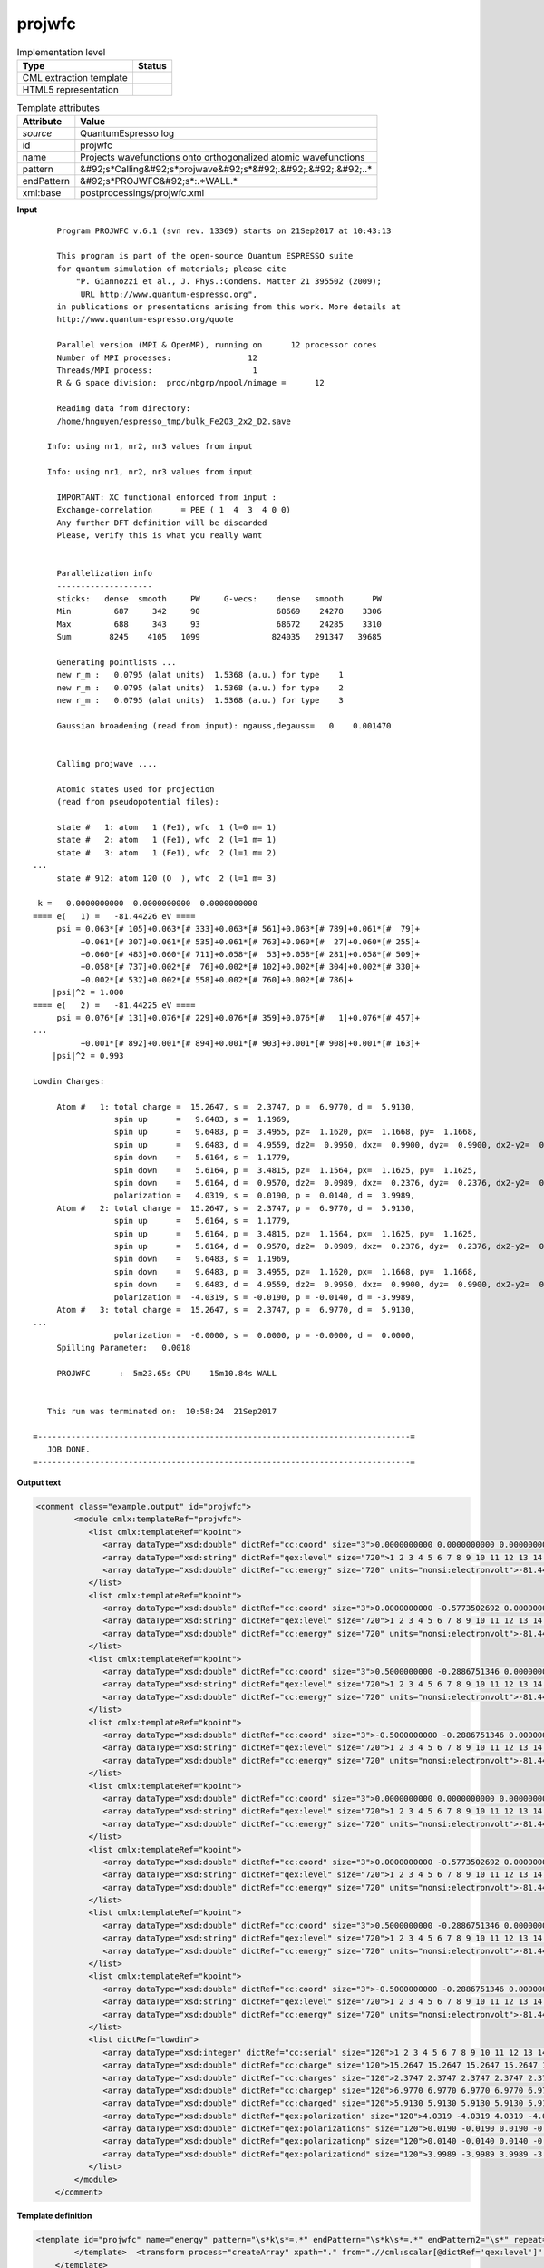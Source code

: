 .. _projwfc-d3e45705:

projwfc
=======

.. table:: Implementation level

   +----------------------------------------------------------------------------------------------------------------------------+----------------------------------------------------------------------------------------------------------------------------+
   | Type                                                                                                                       | Status                                                                                                                     |
   +============================================================================================================================+============================================================================================================================+
   | CML extraction template                                                                                                    | |image1|                                                                                                                   |
   +----------------------------------------------------------------------------------------------------------------------------+----------------------------------------------------------------------------------------------------------------------------+
   | HTML5 representation                                                                                                       | |image2|                                                                                                                   |
   +----------------------------------------------------------------------------------------------------------------------------+----------------------------------------------------------------------------------------------------------------------------+

.. table:: Template attributes

   +----------------------------------------------------------------------------------------------------------------------------+----------------------------------------------------------------------------------------------------------------------------+
   | Attribute                                                                                                                  | Value                                                                                                                      |
   +============================================================================================================================+============================================================================================================================+
   | *source*                                                                                                                   | QuantumEspresso log                                                                                                        |
   +----------------------------------------------------------------------------------------------------------------------------+----------------------------------------------------------------------------------------------------------------------------+
   | id                                                                                                                         | projwfc                                                                                                                    |
   +----------------------------------------------------------------------------------------------------------------------------+----------------------------------------------------------------------------------------------------------------------------+
   | name                                                                                                                       | Projects wavefunctions onto orthogonalized atomic wavefunctions                                                            |
   +----------------------------------------------------------------------------------------------------------------------------+----------------------------------------------------------------------------------------------------------------------------+
   | pattern                                                                                                                    | &#92;s*Calling&#92;s*projwave&#92;s*&#92;.&#92;.&#92;.&#92;..\*                                                            |
   +----------------------------------------------------------------------------------------------------------------------------+----------------------------------------------------------------------------------------------------------------------------+
   | endPattern                                                                                                                 | &#92;s*PROJWFC&#92;s*:.*WALL.\*                                                                                            |
   +----------------------------------------------------------------------------------------------------------------------------+----------------------------------------------------------------------------------------------------------------------------+
   | xml:base                                                                                                                   | postprocessings/projwfc.xml                                                                                                |
   +----------------------------------------------------------------------------------------------------------------------------+----------------------------------------------------------------------------------------------------------------------------+

.. container:: formalpara-title

   **Input**

::

        Program PROJWFC v.6.1 (svn rev. 13369) starts on 21Sep2017 at 10:43:13 

        This program is part of the open-source Quantum ESPRESSO suite
        for quantum simulation of materials; please cite
            "P. Giannozzi et al., J. Phys.:Condens. Matter 21 395502 (2009);
             URL http://www.quantum-espresso.org", 
        in publications or presentations arising from this work. More details at
        http://www.quantum-espresso.org/quote

        Parallel version (MPI & OpenMP), running on      12 processor cores
        Number of MPI processes:                12
        Threads/MPI process:                     1
        R & G space division:  proc/nbgrp/npool/nimage =      12

        Reading data from directory:
        /home/hnguyen/espresso_tmp/bulk_Fe2O3_2x2_D2.save

      Info: using nr1, nr2, nr3 values from input

      Info: using nr1, nr2, nr3 values from input

        IMPORTANT: XC functional enforced from input :
        Exchange-correlation      = PBE ( 1  4  3  4 0 0)
        Any further DFT definition will be discarded
        Please, verify this is what you really want

    
        Parallelization info
        --------------------
        sticks:   dense  smooth     PW     G-vecs:    dense   smooth      PW
        Min         687     342     90                68669    24278    3306
        Max         688     343     93                68672    24285    3310
        Sum        8245    4105   1099               824035   291347   39685
    
        Generating pointlists ...
        new r_m :   0.0795 (alat units)  1.5368 (a.u.) for type    1
        new r_m :   0.0795 (alat units)  1.5368 (a.u.) for type    2
        new r_m :   0.0795 (alat units)  1.5368 (a.u.) for type    3

        Gaussian broadening (read from input): ngauss,degauss=   0    0.001470


        Calling projwave .... 

        Atomic states used for projection
        (read from pseudopotential files):

        state #   1: atom   1 (Fe1), wfc  1 (l=0 m= 1)
        state #   2: atom   1 (Fe1), wfc  2 (l=1 m= 1)
        state #   3: atom   1 (Fe1), wfc  2 (l=1 m= 2)
   ...
        state # 912: atom 120 (O  ), wfc  2 (l=1 m= 3)

    k =   0.0000000000  0.0000000000  0.0000000000
   ==== e(   1) =   -81.44226 eV ==== 
        psi = 0.063*[# 105]+0.063*[# 333]+0.063*[# 561]+0.063*[# 789]+0.061*[#  79]+
             +0.061*[# 307]+0.061*[# 535]+0.061*[# 763]+0.060*[#  27]+0.060*[# 255]+
             +0.060*[# 483]+0.060*[# 711]+0.058*[#  53]+0.058*[# 281]+0.058*[# 509]+
             +0.058*[# 737]+0.002*[#  76]+0.002*[# 102]+0.002*[# 304]+0.002*[# 330]+
             +0.002*[# 532]+0.002*[# 558]+0.002*[# 760]+0.002*[# 786]+
       |psi|^2 = 1.000
   ==== e(   2) =   -81.44225 eV ==== 
        psi = 0.076*[# 131]+0.076*[# 229]+0.076*[# 359]+0.076*[#   1]+0.076*[# 457]+
   ...
             +0.001*[# 892]+0.001*[# 894]+0.001*[# 903]+0.001*[# 908]+0.001*[# 163]+
       |psi|^2 = 0.993

   Lowdin Charges: 

        Atom #   1: total charge =  15.2647, s =  2.3747, p =  6.9770, d =  5.9130, 
                    spin up      =   9.6483, s =  1.1969, 
                    spin up      =   9.6483, p =  3.4955, pz=  1.1620, px=  1.1668, py=  1.1668, 
                    spin up      =   9.6483, d =  4.9559, dz2=  0.9950, dxz=  0.9900, dyz=  0.9900, dx2-y2=  0.9905, dxy=  0.9905, 
                    spin down    =   5.6164, s =  1.1779, 
                    spin down    =   5.6164, p =  3.4815, pz=  1.1564, px=  1.1625, py=  1.1625, 
                    spin down    =   5.6164, d =  0.9570, dz2=  0.0989, dxz=  0.2376, dyz=  0.2376, dx2-y2=  0.1915, dxy=  0.1915, 
                    polarization =   4.0319, s =  0.0190, p =  0.0140, d =  3.9989, 
        Atom #   2: total charge =  15.2647, s =  2.3747, p =  6.9770, d =  5.9130, 
                    spin up      =   5.6164, s =  1.1779, 
                    spin up      =   5.6164, p =  3.4815, pz=  1.1564, px=  1.1625, py=  1.1625, 
                    spin up      =   5.6164, d =  0.9570, dz2=  0.0989, dxz=  0.2376, dyz=  0.2376, dx2-y2=  0.1915, dxy=  0.1915, 
                    spin down    =   9.6483, s =  1.1969, 
                    spin down    =   9.6483, p =  3.4955, pz=  1.1620, px=  1.1668, py=  1.1668, 
                    spin down    =   9.6483, d =  4.9559, dz2=  0.9950, dxz=  0.9900, dyz=  0.9900, dx2-y2=  0.9905, dxy=  0.9905, 
                    polarization =  -4.0319, s = -0.0190, p = -0.0140, d = -3.9989, 
        Atom #   3: total charge =  15.2647, s =  2.3747, p =  6.9770, d =  5.9130,
   ...
                    polarization =  -0.0000, s =  0.0000, p = -0.0000, d =  0.0000, 
        Spilling Parameter:   0.0018
    
        PROJWFC      :  5m23.65s CPU    15m10.84s WALL

    
      This run was terminated on:  10:58:24  21Sep2017            

   =------------------------------------------------------------------------------=
      JOB DONE.
   =------------------------------------------------------------------------------=
       

.. container:: formalpara-title

   **Output text**

.. code:: xml

   <comment class="example.output" id="projwfc">
           <module cmlx:templateRef="projwfc">
              <list cmlx:templateRef="kpoint">
                 <array dataType="xsd:double" dictRef="cc:coord" size="3">0.0000000000 0.0000000000 0.0000000000</array>
                 <array dataType="xsd:string" dictRef="qex:level" size="720">1 2 3 4 5 6 7 8 9 10 11 12 13 14 15 16 17 18 19 20 21 22 23 24 25 26 27 28 29 30 31 32 33 34 35 36 37 38 39 40 41 42 43 44 45 46 47 48 49 50 51 52 53 54 55 56 57 58 59 60 61 62 63 64 65 66 67 68 69 70 71 72 73 74 75 76 77 78 79 80 81 82 83 84 85 86 87 88 89 90 91 92 93 94 95 96 97 98 99 100 101 102 103 104 105 106 107 108 109 110 111 112 113 114 115 116 117 118 119 120 121 122 123 124 125 126 127 128 129 130 131 132 133 134 135 136 137 138 139 140 141 142 143 144 145 146 147 148 149 150 151 152 153 154 155 156 157 158 159 160 161 162 163 164 165 166 167 168 169 170 171 172 173 174 175 176 177 178 179 180 181 182 183 184 185 186 187 188 189 190 191 192 193 194 195 196 197 198 199 200 201 202 203 204 205 206 207 208 209 210 211 212 213 214 215 216 217 218 219 220 221 222 223 224 225 226 227 228 229 230 231 232 233 234 235 236 237 238 239 240 241 242 243 244 245 246 247 248 249 250 251 252 253 254 255 256 257 258 259 260 261 262 263 264 265 266 267 268 269 270 271 272 273 274 275 276 277 278 279 280 281 282 283 284 285 286 287 288 289 290 291 292 293 294 295 296 297 298 299 300 301 302 303 304 305 306 307 308 309 310 311 312 313 314 315 316 317 318 319 320 321 322 323 324 325 326 327 328 329 330 331 332 333 334 335 336 337 338 339 340 341 342 343 344 345 346 347 348 349 350 351 352 353 354 355 356 357 358 359 360 361 362 363 364 365 366 367 368 369 370 371 372 373 374 375 376 377 378 379 380 381 382 383 384 385 386 387 388 389 390 391 392 393 394 395 396 397 398 399 400 401 402 403 404 405 406 407 408 409 410 411 412 413 414 415 416 417 418 419 420 421 422 423 424 425 426 427 428 429 430 431 432 433 434 435 436 437 438 439 440 441 442 443 444 445 446 447 448 449 450 451 452 453 454 455 456 457 458 459 460 461 462 463 464 465 466 467 468 469 470 471 472 473 474 475 476 477 478 479 480 481 482 483 484 485 486 487 488 489 490 491 492 493 494 495 496 497 498 499 500 501 502 503 504 505 506 507 508 509 510 511 512 513 514 515 516 517 518 519 520 521 522 523 524 525 526 527 528 529 530 531 532 533 534 535 536 537 538 539 540 541 542 543 544 545 546 547 548 549 550 551 552 553 554 555 556 557 558 559 560 561 562 563 564 565 566 567 568 569 570 571 572 573 574 575 576 577 578 579 580 581 582 583 584 585 586 587 588 589 590 591 592 593 594 595 596 597 598 599 600 601 602 603 604 605 606 607 608 609 610 611 612 613 614 615 616 617 618 619 620 621 622 623 624 625 626 627 628 629 630 631 632 633 634 635 636 637 638 639 640 641 642 643 644 645 646 647 648 649 650 651 652 653 654 655 656 657 658 659 660 661 662 663 664 665 666 667 668 669 670 671 672 673 674 675 676 677 678 679 680 681 682 683 684 685 686 687 688 689 690 691 692 693 694 695 696 697 698 699 700 701 702 703 704 705 706 707 708 709 710 711 712 713 714 715 716 717 718 719 720</array>
                 <array dataType="xsd:double" dictRef="cc:energy" size="720" units="nonsi:electronvolt">-81.44226 -81.44225 -81.44210 -81.44175 -81.44175 -81.44175 -81.44174 -81.44174 -81.44174 -81.44156 -81.44156 -81.44156 -81.44073 -81.44073 -81.44073 -81.44073 -81.44073 -81.44073 -81.44072 -81.44072 -81.44072 -81.43951 -81.43951 -81.43949 -75.89597 -75.89595 -75.89594 -75.89563 -75.89563 -75.89563 -75.89509 -75.89509 -75.89509 -75.89508 -75.89508 -75.89508 -75.89401 -75.89401 -75.89401 -75.89386 -75.89386 -75.89386 -75.89385 -75.89385 -75.89385 -75.89251 -75.89251 -75.89236 -47.39582 -47.39581 -47.39558 -47.39517 -47.39517 -47.39517 -47.39503 -47.39503 -47.39503 -47.39502 -47.39502 -47.39502 -47.39423 -47.39423 -47.39423 -47.39422 -47.39422 -47.39422 -47.39418 -47.39418 -47.39418 -47.39333 -47.39325 -47.39325 -47.34000 -47.34000 -47.34000 -47.33990 -47.33990 -47.33990 -47.33989 -47.33989 -47.33989 -47.33902 -47.33902 -47.33902 -47.33902 -47.33901 -47.33901 -47.33399 -47.33399 -47.33399 -47.33399 -47.33399 -47.33399 -47.33397 -47.33397 -47.33397 -47.32592 -47.32592 -47.32592 -47.32592 -47.32592 -47.32592 -47.32591 -47.32591 -47.32591 -47.32176 -47.32176 -47.32175 -47.32175 -47.32173 -47.32173 -47.32039 -47.32039 -47.32039 -47.32038 -47.32038 -47.32038 -47.32037 -47.32037 -47.32037 -42.02238 -42.02238 -42.02238 -42.02227 -42.02227 -42.02227 -42.02226 -42.02226 -42.02226 -42.02200 -42.02199 -42.02197 -42.02065 -42.02065 -42.02065 -42.02064 -42.02064 -42.02064 -42.02023 -42.02023 -42.02023 -42.01876 -42.01876 -42.01876 -42.01875 -42.01875 -42.01875 -42.01842 -42.01842 -42.01842 -42.01840 -42.01803 -42.01802 -42.01693 -42.01693 -42.01692 -42.01692 -42.01686 -42.01686 -42.00926 -42.00926 -42.00926 -42.00924 -42.00924 -42.00924 -42.00923 -42.00923 -42.00923 -41.99864 -41.99864 -41.99864 -41.99858 -41.99858 -41.99858 -41.99857 -41.99857 -41.99857 -41.99316 -41.99316 -41.99304 -41.99304 -41.99303 -41.99303 -41.99144 -41.99144 -41.99144 -41.99143 -41.99143 -41.99143 -41.99139 -41.99139 -41.99139 -8.69172 -8.37682 -8.37680 -8.09053 -8.09053 -8.09053 -8.04981 -8.04980 -8.04980 -8.04980 -8.04980 -8.04980 -7.85627 -7.85627 -7.85627 -7.85626 -7.85626 -7.85626 -7.67095 -7.67094 -7.63515 -7.63514 -7.63514 -7.51600 -7.51600 -7.51600 -7.51600 -7.51600 -7.51600 -7.48900 -7.48900 -7.48900 -7.45487 -7.45486 -7.45486 -7.40993 -7.40993 -7.40993 -7.40993 -7.40992 -7.40992 -7.37720 -7.37720 -7.37719 -7.37719 -7.36872 -7.36872 -7.31393 -7.31393 -7.31393 -7.26996 -7.26996 -7.26996 -7.26326 -7.22663 -7.22663 -7.22663 -7.22663 -7.22663 -7.22663 -7.22473 -7.22472 -7.21105 -7.21105 -7.21105 -7.21105 -7.17810 -7.17810 -7.17810 -7.17810 -7.17810 -7.17810 2.10238 2.10239 2.10239 2.24055 2.28128 2.28128 2.28128 2.28128 2.28128 2.28128 2.35286 2.35286 2.35286 2.35287 2.35287 2.35287 2.43049 2.43049 2.43049 2.52822 2.52822 2.61444 2.61444 2.61444 2.61444 2.61444 2.61444 2.69521 2.69521 2.69521 2.69522 2.69648 2.69648 2.74906 2.74907 2.76119 2.76119 2.76119 2.76455 2.76455 2.76456 2.81433 2.81433 2.81433 2.81573 2.81574 2.81574 2.81574 2.81574 2.81574 2.82248 2.82248 2.82248 2.82248 2.82248 2.82248 2.83760 2.83760 2.83760 2.83760 2.91290 2.91290 2.91290 2.91290 2.91290 2.91290 2.93894 2.93894 2.93894 3.08192 3.08193 3.08193 3.08193 3.12372 3.12373 3.12710 3.12710 3.27289 3.31449 3.31449 3.31449 3.31450 3.31450 3.31450 3.31784 3.31785 3.31785 3.32578 3.32578 3.32578 3.40976 3.40976 3.40976 3.40977 3.40977 3.40977 3.42435 3.42435 3.42436 3.42436 3.43004 3.43004 3.43004 3.47015 3.47015 3.47015 3.47016 3.47016 3.47016 3.52982 3.52982 3.59336 3.59336 3.59336 3.72186 3.72186 3.72186 3.72186 3.72186 3.72186 4.78453 4.91372 4.91372 4.92092 4.92092 4.92092 4.92093 4.92093 4.92093 5.06730 5.06730 5.06730 5.22284 5.22284 5.22284 5.22284 5.22285 5.22285 5.24985 5.24985 5.24985 5.30228 5.41303 5.41303 5.41303 5.41304 5.41304 5.41304 5.53653 5.53653 5.67334 5.67335 5.93610 5.93611 5.93611 5.93611 5.98451 5.98451 5.98451 6.10154 6.10154 6.10154 6.15338 6.15338 6.15338 6.15339 6.15339 6.15339 6.16665 6.16667 6.19768 6.36252 6.36252 6.36252 6.36252 6.36252 6.36252 6.51001 6.51001 6.51001 6.55306 6.55306 6.55306 6.55306 6.55306 6.55307 6.67233 6.67233 6.67233 6.71525 6.71525 6.80443 6.80443 6.80443 6.80444 6.80444 6.80444 6.82893 6.82893 6.82894 6.82894 6.87047 6.87047 6.87047 7.04225 7.05280 7.05280 7.06475 7.06475 7.06475 7.06475 7.06475 7.06476 7.09727 7.21345 7.21346 7.21346 7.23985 7.23985 7.23985 7.31591 7.31591 7.31591 7.31591 7.31591 7.31591 7.33388 7.33388 7.33389 7.33389 7.35680 7.35680 7.38483 7.38483 7.38483 7.38484 7.38484 7.38484 7.43224 7.43224 7.47888 7.47888 7.47888 7.60950 7.60950 7.60950 7.77979 7.77979 7.77980 7.77981 7.77981 7.77981 7.86305 7.86306 7.86762 7.86762 7.86762 7.95981 7.95981 7.95982 7.95982 7.97611 7.97611 7.97612 7.97612 7.97612 7.97613 8.00454 8.00454 8.05598 8.05598 8.05598 8.34196 8.34196 8.34196 8.34197 8.34197 8.34197 8.34847 8.34848 8.34848 8.61222 8.61223 8.61223 8.61223 8.61223 8.61223 8.70026 8.70026 8.70026 8.73616 8.73616 8.73617 8.73617 8.73617 8.73618 8.86999 8.86999 8.86999 8.93887 8.93887 8.93887 8.93887 8.95326 9.05453 9.05453 9.05453 9.05453 9.05453 9.05453 9.28016 9.28017 9.28017 9.33978 9.33978 9.33978 9.33978 9.33978 9.33978 9.37837 9.37837 9.38870 9.38870 9.43469 9.43469 9.43469 9.61459 9.61459 9.61459 9.61459 9.63336 9.63336 9.63336 9.63336 9.63336 9.63336 11.81848 11.81848 11.81848 11.85244 11.85244 11.85244 11.85245 11.85245 11.85245 11.98891 11.98891 11.98891 11.98892 11.98892 11.98892 12.03325 12.03325 12.03325 12.03887 12.07971 12.07973 12.08227 12.08227 12.08228 12.08228 12.13494 12.13494 12.13494 12.13494 12.13494 12.13494 12.17761 12.17761 12.17761 12.18330 12.18330 12.18330 12.18331 12.18331 12.18331 12.18432 12.18432 12.21038 12.21038 12.21038 12.25152 12.25152 12.30912 12.30912 12.30912 12.30913 12.30913 12.30913 12.33178 12.33178 12.33178 12.34798 12.34798 12.35113 12.36487 12.36487 12.36487 12.36487 12.37321 12.37321 12.37321 12.42089 12.42089 12.42089 12.42090 12.42090 12.42090 12.43265 12.43265 12.43265 12.48503 12.48504 12.48504 12.48504 12.48504 12.48504 12.58376 12.58376 12.58378 12.58378 12.61369 12.61369 12.63791 12.63791 12.63791 12.63791 12.63791 12.63792 12.68468 12.68468 12.68468 12.74427 12.74427 12.74427 12.74428 12.74428 12.74428 12.76322 12.76322 12.76322 12.78823 12.78823 12.78823 12.78825 12.78825 12.78825 12.83201 12.83201 12.83201 12.84189 12.84189 12.84191 12.84192 12.90947 12.90947</array>
              </list>
              <list cmlx:templateRef="kpoint">
                 <array dataType="xsd:double" dictRef="cc:coord" size="3">0.0000000000 -0.5773502692 0.0000000000</array>
                 <array dataType="xsd:string" dictRef="qex:level" size="720">1 2 3 4 5 6 7 8 9 10 11 12 13 14 15 16 17 18 19 20 21 22 23 24 25 26 27 28 29 30 31 32 33 34 35 36 37 38 39 40 41 42 43 44 45 46 47 48 49 50 51 52 53 54 55 56 57 58 59 60 61 62 63 64 65 66 67 68 69 70 71 72 73 74 75 76 77 78 79 80 81 82 83 84 85 86 87 88 89 90 91 92 93 94 95 96 97 98 99 100 101 102 103 104 105 106 107 108 109 110 111 112 113 114 115 116 117 118 119 120 121 122 123 124 125 126 127 128 129 130 131 132 133 134 135 136 137 138 139 140 141 142 143 144 145 146 147 148 149 150 151 152 153 154 155 156 157 158 159 160 161 162 163 164 165 166 167 168 169 170 171 172 173 174 175 176 177 178 179 180 181 182 183 184 185 186 187 188 189 190 191 192 193 194 195 196 197 198 199 200 201 202 203 204 205 206 207 208 209 210 211 212 213 214 215 216 217 218 219 220 221 222 223 224 225 226 227 228 229 230 231 232 233 234 235 236 237 238 239 240 241 242 243 244 245 246 247 248 249 250 251 252 253 254 255 256 257 258 259 260 261 262 263 264 265 266 267 268 269 270 271 272 273 274 275 276 277 278 279 280 281 282 283 284 285 286 287 288 289 290 291 292 293 294 295 296 297 298 299 300 301 302 303 304 305 306 307 308 309 310 311 312 313 314 315 316 317 318 319 320 321 322 323 324 325 326 327 328 329 330 331 332 333 334 335 336 337 338 339 340 341 342 343 344 345 346 347 348 349 350 351 352 353 354 355 356 357 358 359 360 361 362 363 364 365 366 367 368 369 370 371 372 373 374 375 376 377 378 379 380 381 382 383 384 385 386 387 388 389 390 391 392 393 394 395 396 397 398 399 400 401 402 403 404 405 406 407 408 409 410 411 412 413 414 415 416 417 418 419 420 421 422 423 424 425 426 427 428 429 430 431 432 433 434 435 436 437 438 439 440 441 442 443 444 445 446 447 448 449 450 451 452 453 454 455 456 457 458 459 460 461 462 463 464 465 466 467 468 469 470 471 472 473 474 475 476 477 478 479 480 481 482 483 484 485 486 487 488 489 490 491 492 493 494 495 496 497 498 499 500 501 502 503 504 505 506 507 508 509 510 511 512 513 514 515 516 517 518 519 520 521 522 523 524 525 526 527 528 529 530 531 532 533 534 535 536 537 538 539 540 541 542 543 544 545 546 547 548 549 550 551 552 553 554 555 556 557 558 559 560 561 562 563 564 565 566 567 568 569 570 571 572 573 574 575 576 577 578 579 580 581 582 583 584 585 586 587 588 589 590 591 592 593 594 595 596 597 598 599 600 601 602 603 604 605 606 607 608 609 610 611 612 613 614 615 616 617 618 619 620 621 622 623 624 625 626 627 628 629 630 631 632 633 634 635 636 637 638 639 640 641 642 643 644 645 646 647 648 649 650 651 652 653 654 655 656 657 658 659 660 661 662 663 664 665 666 667 668 669 670 671 672 673 674 675 676 677 678 679 680 681 682 683 684 685 686 687 688 689 690 691 692 693 694 695 696 697 698 699 700 701 702 703 704 705 706 707 708 709 710 711 712 713 714 715 716 717 718 719 720</array>
                 <array dataType="xsd:double" dictRef="cc:energy" size="720" units="nonsi:electronvolt">-81.44203 -81.44203 -81.44199 -81.44199 -81.44198 -81.44198 -81.44169 -81.44169 -81.44168 -81.44168 -81.44154 -81.44154 -81.44085 -81.44085 -81.44076 -81.44076 -81.44070 -81.44070 -81.44007 -81.44007 -81.44006 -81.44006 -81.44004 -81.44004 -75.89591 -75.89591 -75.89579 -75.89579 -75.89563 -75.89563 -75.89537 -75.89537 -75.89536 -75.89536 -75.89502 -75.89502 -75.89395 -75.89395 -75.89394 -75.89394 -75.89391 -75.89391 -75.89312 -75.89312 -75.89304 -75.89304 -75.89291 -75.89291 -47.39559 -47.39559 -47.39557 -47.39557 -47.39536 -47.39536 -47.39514 -47.39514 -47.39512 -47.39512 -47.39495 -47.39495 -47.39429 -47.39429 -47.39419 -47.39419 -47.39417 -47.39417 -47.39370 -47.39370 -47.39362 -47.39362 -47.39361 -47.39361 -47.34026 -47.34026 -47.34024 -47.34024 -47.34021 -47.34021 -47.33954 -47.33954 -47.33948 -47.33948 -47.33947 -47.33947 -47.33691 -47.33691 -47.33688 -47.33688 -47.33687 -47.33687 -47.33314 -47.33314 -47.33312 -47.33312 -47.33310 -47.33310 -47.32679 -47.32679 -47.32678 -47.32678 -47.32677 -47.32677 -47.32345 -47.32345 -47.32345 -47.32345 -47.32344 -47.32344 -47.32104 -47.32104 -47.32104 -47.32104 -47.32103 -47.32103 -47.32008 -47.32008 -47.32007 -47.32007 -47.32006 -47.32006 -42.02260 -42.02260 -42.02260 -42.02260 -42.02256 -42.02256 -42.02225 -42.02225 -42.02222 -42.02222 -42.02210 -42.02210 -42.02066 -42.02066 -42.02034 -42.02034 -42.02032 -42.02032 -42.01936 -42.01936 -42.01921 -42.01921 -42.01911 -42.01911 -42.01910 -42.01910 -42.01903 -42.01903 -42.01895 -42.01895 -42.01791 -42.01791 -42.01787 -42.01787 -42.01770 -42.01770 -42.01342 -42.01342 -42.01338 -42.01338 -42.01328 -42.01328 -42.00826 -42.00826 -42.00819 -42.00819 -42.00818 -42.00818 -41.99980 -41.99980 -41.99979 -41.99979 -41.99976 -41.99976 -41.99533 -41.99533 -41.99531 -41.99531 -41.99525 -41.99525 -41.99226 -41.99226 -41.99223 -41.99223 -41.99217 -41.99217 -41.99097 -41.99097 -41.99096 -41.99096 -41.99095 -41.99095 -8.50127 -8.50127 -8.25035 -8.25035 -8.22899 -8.22899 -8.17977 -8.17977 -8.05209 -8.05209 -8.01943 -8.01943 -7.77270 -7.77270 -7.76241 -7.76241 -7.73116 -7.73116 -7.70392 -7.70392 -7.64749 -7.64749 -7.55551 -7.55551 -7.47869 -7.47869 -7.47821 -7.47821 -7.47530 -7.47530 -7.46589 -7.46588 -7.46268 -7.46268 -7.44905 -7.44905 -7.43680 -7.43680 -7.41680 -7.41680 -7.39569 -7.39569 -7.36105 -7.36105 -7.34694 -7.34694 -7.34342 -7.34342 -7.34309 -7.34309 -7.31291 -7.31291 -7.26903 -7.26903 -7.25646 -7.25646 -7.25557 -7.25557 -7.24972 -7.24972 -7.22696 -7.22696 -7.22261 -7.22261 -7.21075 -7.21075 -7.17836 -7.17836 -7.17800 -7.17800 -7.16850 -7.16850 2.17381 2.17381 2.18551 2.18551 2.23796 2.23796 2.28923 2.28923 2.29932 2.29932 2.40659 2.40659 2.44091 2.44091 2.44124 2.44124 2.45097 2.45097 2.49929 2.49929 2.52062 2.52062 2.56385 2.56385 2.57149 2.57149 2.57763 2.57763 2.57980 2.57980 2.58901 2.58901 2.61930 2.61930 2.65867 2.65867 2.72269 2.72269 2.74127 2.74127 2.74165 2.74165 2.78842 2.78842 2.81939 2.81939 2.84289 2.84289 2.89647 2.89647 2.89905 2.89905 2.90683 2.90683 2.90719 2.90719 2.92655 2.92655 2.95402 2.95402 2.95823 2.95823 2.99368 2.99368 2.99505 2.99505 2.99814 2.99814 3.02248 3.02248 3.06294 3.06294 3.15637 3.15637 3.16190 3.16190 3.16616 3.16616 3.17380 3.17380 3.18538 3.18538 3.21032 3.21032 3.24921 3.24921 3.25266 3.25266 3.27967 3.27967 3.29955 3.29955 3.36084 3.36084 3.37780 3.37780 3.39369 3.39369 3.43446 3.43446 3.44492 3.44492 3.44632 3.44632 3.44725 3.44725 3.48729 3.48729 3.53130 3.53130 3.56716 3.56716 3.62989 3.62989 3.73244 3.73244 3.73965 3.73965 3.76774 3.76774 4.96730 4.96730 4.99870 4.99870 5.01164 5.01164 5.02237 5.02237 5.07372 5.07372 5.11641 5.11641 5.15821 5.15821 5.24737 5.24737 5.26937 5.26937 5.28134 5.28134 5.34386 5.34386 5.34892 5.34892 5.39471 5.39471 5.42285 5.42285 5.55839 5.55839 5.61080 5.61080 5.85417 5.85417 5.86273 5.86273 5.93515 5.93515 5.94869 5.94869 6.00482 6.00482 6.03657 6.03657 6.07930 6.07930 6.25134 6.25134 6.26493 6.26493 6.27173 6.27173 6.30789 6.30789 6.31596 6.31596 6.33604 6.33604 6.40787 6.40787 6.57242 6.57242 6.57624 6.57624 6.62153 6.62153 6.67072 6.67072 6.71052 6.71052 6.76207 6.76207 6.77747 6.77747 6.81715 6.81715 6.85627 6.85627 6.87199 6.87199 6.89595 6.89595 6.90908 6.90908 6.94296 6.94296 7.03327 7.03327 7.04120 7.04120 7.05677 7.05677 7.08187 7.08187 7.10398 7.10398 7.13727 7.13727 7.19014 7.19014 7.27402 7.27402 7.27834 7.27834 7.30179 7.30179 7.31132 7.31132 7.33830 7.33830 7.41731 7.41731 7.43982 7.43982 7.48170 7.48170 7.49767 7.49767 7.56895 7.56895 7.59400 7.59400 7.60409 7.60409 7.65188 7.65188 7.70716 7.70716 7.73110 7.73110 7.74432 7.74432 7.86571 7.86571 7.87106 7.87106 7.88016 7.88017 7.93942 7.93942 7.97687 7.97687 7.99083 7.99083 8.07699 8.07699 8.11380 8.11380 8.25415 8.25415 8.32657 8.32657 8.37577 8.37577 8.37742 8.37742 8.40070 8.40070 8.45056 8.45056 8.46674 8.46674 8.52406 8.52406 8.53886 8.53886 8.54718 8.54718 8.59127 8.59127 8.67529 8.67529 8.68270 8.68270 8.76942 8.76942 8.85548 8.85548 8.88178 8.88178 8.92540 8.92540 8.93527 8.93527 8.94388 8.94388 9.00374 9.00374 9.04833 9.04833 9.05786 9.05786 9.17284 9.17284 9.31279 9.31279 9.34416 9.34416 9.34496 9.34496 9.35820 9.35820 9.45700 9.45700 9.52045 9.52045 9.53924 9.53924 9.56118 9.56118 9.64934 9.64934 9.69124 9.69124 9.73404 9.73404 11.87848 11.87848 11.89036 11.89036 11.92696 11.92696 11.96209 11.96209 11.97074 11.97074 11.97845 11.97845 11.97938 11.97938 11.98828 11.98828 12.00228 12.00228 12.00278 12.00278 12.02387 12.02387 12.05357 12.05357 12.08180 12.08180 12.09236 12.09236 12.12547 12.12547 12.13451 12.13451 12.13897 12.13897 12.16977 12.16977 12.19312 12.19312 12.22310 12.22310 12.23133 12.23133 12.24696 12.24696 12.25101 12.25101 12.25400 12.25400 12.26526 12.26526 12.26879 12.26879 12.30372 12.30372 12.31406 12.31406 12.32379 12.32379 12.34064 12.34064 12.36707 12.36707 12.36814 12.36814 12.38971 12.38971 12.39495 12.39495 12.43455 12.43455 12.45590 12.45590 12.46430 12.46430 12.47347 12.47347 12.52697 12.52697 12.55336 12.55336 12.57599 12.57599 12.58359 12.58359 12.59562 12.59562 12.60030 12.60030 12.61563 12.61563 12.61965 12.61965 12.67468 12.67468 12.68502 12.68502 12.68856 12.68856 12.69173 12.69173 12.74986 12.74986 12.76524 12.76524 12.77320 12.77320 12.78246 12.78246 12.80992 12.80992 12.81225 12.81225 12.82977 12.82977 12.83004 12.83004 12.84005 12.84005 12.86737 12.86737</array>
              </list>
              <list cmlx:templateRef="kpoint">
                 <array dataType="xsd:double" dictRef="cc:coord" size="3">0.5000000000 -0.2886751346 0.0000000000</array>
                 <array dataType="xsd:string" dictRef="qex:level" size="720">1 2 3 4 5 6 7 8 9 10 11 12 13 14 15 16 17 18 19 20 21 22 23 24 25 26 27 28 29 30 31 32 33 34 35 36 37 38 39 40 41 42 43 44 45 46 47 48 49 50 51 52 53 54 55 56 57 58 59 60 61 62 63 64 65 66 67 68 69 70 71 72 73 74 75 76 77 78 79 80 81 82 83 84 85 86 87 88 89 90 91 92 93 94 95 96 97 98 99 100 101 102 103 104 105 106 107 108 109 110 111 112 113 114 115 116 117 118 119 120 121 122 123 124 125 126 127 128 129 130 131 132 133 134 135 136 137 138 139 140 141 142 143 144 145 146 147 148 149 150 151 152 153 154 155 156 157 158 159 160 161 162 163 164 165 166 167 168 169 170 171 172 173 174 175 176 177 178 179 180 181 182 183 184 185 186 187 188 189 190 191 192 193 194 195 196 197 198 199 200 201 202 203 204 205 206 207 208 209 210 211 212 213 214 215 216 217 218 219 220 221 222 223 224 225 226 227 228 229 230 231 232 233 234 235 236 237 238 239 240 241 242 243 244 245 246 247 248 249 250 251 252 253 254 255 256 257 258 259 260 261 262 263 264 265 266 267 268 269 270 271 272 273 274 275 276 277 278 279 280 281 282 283 284 285 286 287 288 289 290 291 292 293 294 295 296 297 298 299 300 301 302 303 304 305 306 307 308 309 310 311 312 313 314 315 316 317 318 319 320 321 322 323 324 325 326 327 328 329 330 331 332 333 334 335 336 337 338 339 340 341 342 343 344 345 346 347 348 349 350 351 352 353 354 355 356 357 358 359 360 361 362 363 364 365 366 367 368 369 370 371 372 373 374 375 376 377 378 379 380 381 382 383 384 385 386 387 388 389 390 391 392 393 394 395 396 397 398 399 400 401 402 403 404 405 406 407 408 409 410 411 412 413 414 415 416 417 418 419 420 421 422 423 424 425 426 427 428 429 430 431 432 433 434 435 436 437 438 439 440 441 442 443 444 445 446 447 448 449 450 451 452 453 454 455 456 457 458 459 460 461 462 463 464 465 466 467 468 469 470 471 472 473 474 475 476 477 478 479 480 481 482 483 484 485 486 487 488 489 490 491 492 493 494 495 496 497 498 499 500 501 502 503 504 505 506 507 508 509 510 511 512 513 514 515 516 517 518 519 520 521 522 523 524 525 526 527 528 529 530 531 532 533 534 535 536 537 538 539 540 541 542 543 544 545 546 547 548 549 550 551 552 553 554 555 556 557 558 559 560 561 562 563 564 565 566 567 568 569 570 571 572 573 574 575 576 577 578 579 580 581 582 583 584 585 586 587 588 589 590 591 592 593 594 595 596 597 598 599 600 601 602 603 604 605 606 607 608 609 610 611 612 613 614 615 616 617 618 619 620 621 622 623 624 625 626 627 628 629 630 631 632 633 634 635 636 637 638 639 640 641 642 643 644 645 646 647 648 649 650 651 652 653 654 655 656 657 658 659 660 661 662 663 664 665 666 667 668 669 670 671 672 673 674 675 676 677 678 679 680 681 682 683 684 685 686 687 688 689 690 691 692 693 694 695 696 697 698 699 700 701 702 703 704 705 706 707 708 709 710 711 712 713 714 715 716 717 718 719 720</array>
                 <array dataType="xsd:double" dictRef="cc:energy" size="720" units="nonsi:electronvolt">-81.44203 -81.44203 -81.44199 -81.44199 -81.44198 -81.44198 -81.44169 -81.44169 -81.44168 -81.44168 -81.44154 -81.44154 -81.44085 -81.44085 -81.44076 -81.44076 -81.44070 -81.44070 -81.44007 -81.44007 -81.44006 -81.44006 -81.44004 -81.44004 -75.89591 -75.89591 -75.89579 -75.89579 -75.89563 -75.89563 -75.89537 -75.89537 -75.89536 -75.89536 -75.89502 -75.89502 -75.89395 -75.89395 -75.89394 -75.89394 -75.89391 -75.89391 -75.89312 -75.89312 -75.89304 -75.89304 -75.89291 -75.89291 -47.39559 -47.39559 -47.39557 -47.39557 -47.39536 -47.39536 -47.39514 -47.39514 -47.39512 -47.39512 -47.39495 -47.39495 -47.39429 -47.39429 -47.39419 -47.39419 -47.39417 -47.39417 -47.39370 -47.39370 -47.39362 -47.39362 -47.39361 -47.39361 -47.34026 -47.34026 -47.34024 -47.34024 -47.34021 -47.34021 -47.33954 -47.33954 -47.33948 -47.33948 -47.33947 -47.33947 -47.33691 -47.33691 -47.33688 -47.33688 -47.33687 -47.33687 -47.33314 -47.33314 -47.33312 -47.33312 -47.33310 -47.33310 -47.32679 -47.32679 -47.32678 -47.32678 -47.32677 -47.32677 -47.32345 -47.32345 -47.32345 -47.32345 -47.32344 -47.32344 -47.32104 -47.32104 -47.32104 -47.32104 -47.32103 -47.32103 -47.32008 -47.32008 -47.32007 -47.32007 -47.32006 -47.32006 -42.02260 -42.02260 -42.02260 -42.02260 -42.02256 -42.02256 -42.02225 -42.02225 -42.02222 -42.02222 -42.02210 -42.02210 -42.02066 -42.02066 -42.02034 -42.02034 -42.02032 -42.02032 -42.01936 -42.01936 -42.01921 -42.01921 -42.01911 -42.01911 -42.01910 -42.01910 -42.01903 -42.01903 -42.01895 -42.01895 -42.01791 -42.01791 -42.01787 -42.01787 -42.01770 -42.01770 -42.01342 -42.01342 -42.01338 -42.01338 -42.01328 -42.01328 -42.00826 -42.00826 -42.00819 -42.00819 -42.00818 -42.00818 -41.99980 -41.99980 -41.99979 -41.99979 -41.99976 -41.99976 -41.99533 -41.99533 -41.99531 -41.99531 -41.99525 -41.99525 -41.99226 -41.99226 -41.99223 -41.99223 -41.99217 -41.99217 -41.99097 -41.99097 -41.99096 -41.99096 -41.99095 -41.99095 -8.50127 -8.50127 -8.25035 -8.25035 -8.22899 -8.22899 -8.17977 -8.17977 -8.05209 -8.05209 -8.01943 -8.01943 -7.77270 -7.77270 -7.76241 -7.76241 -7.73116 -7.73116 -7.70392 -7.70392 -7.64750 -7.64750 -7.55551 -7.55551 -7.47869 -7.47869 -7.47821 -7.47821 -7.47530 -7.47530 -7.46589 -7.46589 -7.46268 -7.46268 -7.44905 -7.44905 -7.43680 -7.43680 -7.41680 -7.41680 -7.39569 -7.39569 -7.36105 -7.36105 -7.34694 -7.34694 -7.34342 -7.34342 -7.34309 -7.34309 -7.31291 -7.31291 -7.26903 -7.26903 -7.25646 -7.25646 -7.25557 -7.25557 -7.24972 -7.24972 -7.22696 -7.22696 -7.22261 -7.22261 -7.21075 -7.21075 -7.17836 -7.17836 -7.17800 -7.17800 -7.16850 -7.16850 2.17381 2.17381 2.18551 2.18551 2.23796 2.23796 2.28923 2.28923 2.29932 2.29932 2.40659 2.40659 2.44091 2.44091 2.44124 2.44124 2.45097 2.45097 2.49929 2.49929 2.52062 2.52062 2.56385 2.56385 2.57149 2.57149 2.57763 2.57763 2.57980 2.57980 2.58901 2.58901 2.61930 2.61930 2.65867 2.65867 2.72269 2.72269 2.74127 2.74127 2.74165 2.74165 2.78842 2.78842 2.81939 2.81939 2.84289 2.84289 2.89646 2.89646 2.89905 2.89905 2.90683 2.90683 2.90719 2.90719 2.92655 2.92655 2.95402 2.95402 2.95823 2.95823 2.99368 2.99368 2.99505 2.99505 2.99814 2.99814 3.02248 3.02248 3.06294 3.06294 3.15637 3.15637 3.16189 3.16189 3.16616 3.16616 3.17380 3.17380 3.18538 3.18538 3.21032 3.21032 3.24921 3.24921 3.25265 3.25265 3.27967 3.27967 3.29955 3.29955 3.36084 3.36084 3.37780 3.37780 3.39369 3.39369 3.43446 3.43446 3.44492 3.44492 3.44632 3.44632 3.44725 3.44725 3.48729 3.48729 3.53130 3.53130 3.56716 3.56716 3.62989 3.62989 3.73244 3.73244 3.73965 3.73965 3.76774 3.76774 4.96730 4.96730 4.99870 4.99870 5.01164 5.01164 5.02237 5.02237 5.07372 5.07372 5.11641 5.11641 5.15821 5.15821 5.24737 5.24737 5.26937 5.26937 5.28134 5.28134 5.34386 5.34386 5.34892 5.34892 5.39471 5.39471 5.42285 5.42285 5.55839 5.55839 5.61080 5.61080 5.85417 5.85417 5.86273 5.86273 5.93515 5.93515 5.94869 5.94869 6.00482 6.00482 6.03657 6.03657 6.07930 6.07930 6.25134 6.25134 6.26493 6.26493 6.27173 6.27173 6.30789 6.30789 6.31596 6.31596 6.33604 6.33604 6.40787 6.40787 6.57242 6.57242 6.57624 6.57624 6.62153 6.62153 6.67072 6.67072 6.71053 6.71053 6.76207 6.76207 6.77747 6.77747 6.81714 6.81714 6.85627 6.85627 6.87199 6.87199 6.89595 6.89595 6.90908 6.90908 6.94296 6.94296 7.03327 7.03327 7.04120 7.04120 7.05676 7.05676 7.08187 7.08187 7.10397 7.10397 7.13727 7.13727 7.19014 7.19014 7.27402 7.27402 7.27834 7.27834 7.30180 7.30180 7.31132 7.31132 7.33829 7.33829 7.41731 7.41731 7.43982 7.43982 7.48170 7.48170 7.49767 7.49767 7.56895 7.56895 7.59401 7.59401 7.60410 7.60410 7.65188 7.65188 7.70716 7.70716 7.73110 7.73110 7.74431 7.74431 7.86570 7.86571 7.87106 7.87106 7.88017 7.88017 7.93942 7.93942 7.97686 7.97686 7.99083 7.99083 8.07700 8.07700 8.11380 8.11380 8.25415 8.25415 8.32657 8.32657 8.37577 8.37577 8.37742 8.37742 8.40070 8.40070 8.45056 8.45056 8.46674 8.46674 8.52406 8.52406 8.53886 8.53886 8.54718 8.54718 8.59127 8.59127 8.67529 8.67529 8.68270 8.68270 8.76943 8.76943 8.85548 8.85548 8.88178 8.88178 8.92540 8.92540 8.93527 8.93527 8.94388 8.94388 9.00374 9.00374 9.04833 9.04833 9.05786 9.05786 9.17285 9.17285 9.31278 9.31278 9.34416 9.34416 9.34496 9.34496 9.35820 9.35820 9.45700 9.45700 9.52045 9.52045 9.53924 9.53924 9.56118 9.56118 9.64934 9.64934 9.69124 9.69124 9.73404 9.73404 11.87848 11.87848 11.89036 11.89036 11.92696 11.92696 11.96209 11.96209 11.97074 11.97074 11.97845 11.97845 11.97938 11.97938 11.98828 11.98828 12.00227 12.00228 12.00278 12.00278 12.02387 12.02387 12.05357 12.05357 12.08180 12.08180 12.09236 12.09236 12.12547 12.12547 12.13452 12.13452 12.13897 12.13897 12.16977 12.16977 12.19313 12.19313 12.22310 12.22310 12.23133 12.23133 12.24696 12.24696 12.25101 12.25101 12.25400 12.25400 12.26526 12.26526 12.26878 12.26878 12.30373 12.30373 12.31406 12.31406 12.32379 12.32379 12.34064 12.34064 12.36707 12.36707 12.36814 12.36814 12.38971 12.38971 12.39495 12.39495 12.43455 12.43455 12.45590 12.45590 12.46430 12.46430 12.47347 12.47347 12.52697 12.52697 12.55336 12.55336 12.57599 12.57599 12.58359 12.58359 12.59562 12.59562 12.60030 12.60030 12.61563 12.61563 12.61965 12.61965 12.67468 12.67468 12.68502 12.68502 12.68856 12.68856 12.69173 12.69173 12.74986 12.74986 12.76525 12.76525 12.77320 12.77320 12.78245 12.78245 12.80992 12.80992 12.81225 12.81225 12.82976 12.82976 12.83004 12.83004 12.84005 12.84005 12.86737 12.86737</array>
              </list>
              <list cmlx:templateRef="kpoint">
                 <array dataType="xsd:double" dictRef="cc:coord" size="3">-0.5000000000 -0.2886751346 0.0000000000</array>
                 <array dataType="xsd:string" dictRef="qex:level" size="720">1 2 3 4 5 6 7 8 9 10 11 12 13 14 15 16 17 18 19 20 21 22 23 24 25 26 27 28 29 30 31 32 33 34 35 36 37 38 39 40 41 42 43 44 45 46 47 48 49 50 51 52 53 54 55 56 57 58 59 60 61 62 63 64 65 66 67 68 69 70 71 72 73 74 75 76 77 78 79 80 81 82 83 84 85 86 87 88 89 90 91 92 93 94 95 96 97 98 99 100 101 102 103 104 105 106 107 108 109 110 111 112 113 114 115 116 117 118 119 120 121 122 123 124 125 126 127 128 129 130 131 132 133 134 135 136 137 138 139 140 141 142 143 144 145 146 147 148 149 150 151 152 153 154 155 156 157 158 159 160 161 162 163 164 165 166 167 168 169 170 171 172 173 174 175 176 177 178 179 180 181 182 183 184 185 186 187 188 189 190 191 192 193 194 195 196 197 198 199 200 201 202 203 204 205 206 207 208 209 210 211 212 213 214 215 216 217 218 219 220 221 222 223 224 225 226 227 228 229 230 231 232 233 234 235 236 237 238 239 240 241 242 243 244 245 246 247 248 249 250 251 252 253 254 255 256 257 258 259 260 261 262 263 264 265 266 267 268 269 270 271 272 273 274 275 276 277 278 279 280 281 282 283 284 285 286 287 288 289 290 291 292 293 294 295 296 297 298 299 300 301 302 303 304 305 306 307 308 309 310 311 312 313 314 315 316 317 318 319 320 321 322 323 324 325 326 327 328 329 330 331 332 333 334 335 336 337 338 339 340 341 342 343 344 345 346 347 348 349 350 351 352 353 354 355 356 357 358 359 360 361 362 363 364 365 366 367 368 369 370 371 372 373 374 375 376 377 378 379 380 381 382 383 384 385 386 387 388 389 390 391 392 393 394 395 396 397 398 399 400 401 402 403 404 405 406 407 408 409 410 411 412 413 414 415 416 417 418 419 420 421 422 423 424 425 426 427 428 429 430 431 432 433 434 435 436 437 438 439 440 441 442 443 444 445 446 447 448 449 450 451 452 453 454 455 456 457 458 459 460 461 462 463 464 465 466 467 468 469 470 471 472 473 474 475 476 477 478 479 480 481 482 483 484 485 486 487 488 489 490 491 492 493 494 495 496 497 498 499 500 501 502 503 504 505 506 507 508 509 510 511 512 513 514 515 516 517 518 519 520 521 522 523 524 525 526 527 528 529 530 531 532 533 534 535 536 537 538 539 540 541 542 543 544 545 546 547 548 549 550 551 552 553 554 555 556 557 558 559 560 561 562 563 564 565 566 567 568 569 570 571 572 573 574 575 576 577 578 579 580 581 582 583 584 585 586 587 588 589 590 591 592 593 594 595 596 597 598 599 600 601 602 603 604 605 606 607 608 609 610 611 612 613 614 615 616 617 618 619 620 621 622 623 624 625 626 627 628 629 630 631 632 633 634 635 636 637 638 639 640 641 642 643 644 645 646 647 648 649 650 651 652 653 654 655 656 657 658 659 660 661 662 663 664 665 666 667 668 669 670 671 672 673 674 675 676 677 678 679 680 681 682 683 684 685 686 687 688 689 690 691 692 693 694 695 696 697 698 699 700 701 702 703 704 705 706 707 708 709 710 711 712 713 714 715 716 717 718 719 720</array>
                 <array dataType="xsd:double" dictRef="cc:energy" size="720" units="nonsi:electronvolt">-81.44203 -81.44203 -81.44199 -81.44199 -81.44198 -81.44198 -81.44169 -81.44169 -81.44168 -81.44168 -81.44154 -81.44154 -81.44085 -81.44085 -81.44076 -81.44076 -81.44070 -81.44070 -81.44007 -81.44007 -81.44006 -81.44006 -81.44004 -81.44004 -75.89591 -75.89591 -75.89579 -75.89579 -75.89563 -75.89563 -75.89537 -75.89537 -75.89536 -75.89536 -75.89502 -75.89502 -75.89395 -75.89395 -75.89394 -75.89394 -75.89391 -75.89391 -75.89312 -75.89312 -75.89304 -75.89304 -75.89291 -75.89291 -47.39559 -47.39559 -47.39557 -47.39557 -47.39536 -47.39536 -47.39514 -47.39514 -47.39512 -47.39512 -47.39495 -47.39495 -47.39429 -47.39429 -47.39419 -47.39419 -47.39417 -47.39417 -47.39370 -47.39370 -47.39362 -47.39362 -47.39361 -47.39361 -47.34026 -47.34026 -47.34024 -47.34024 -47.34021 -47.34021 -47.33954 -47.33954 -47.33948 -47.33948 -47.33947 -47.33947 -47.33691 -47.33691 -47.33688 -47.33688 -47.33687 -47.33687 -47.33314 -47.33314 -47.33312 -47.33312 -47.33310 -47.33310 -47.32679 -47.32679 -47.32678 -47.32678 -47.32677 -47.32677 -47.32345 -47.32345 -47.32345 -47.32345 -47.32344 -47.32344 -47.32104 -47.32104 -47.32104 -47.32104 -47.32103 -47.32103 -47.32008 -47.32008 -47.32007 -47.32007 -47.32006 -47.32006 -42.02260 -42.02260 -42.02260 -42.02260 -42.02256 -42.02256 -42.02225 -42.02225 -42.02222 -42.02222 -42.02210 -42.02210 -42.02066 -42.02066 -42.02034 -42.02034 -42.02032 -42.02032 -42.01936 -42.01936 -42.01921 -42.01921 -42.01911 -42.01911 -42.01910 -42.01910 -42.01903 -42.01903 -42.01895 -42.01895 -42.01791 -42.01791 -42.01787 -42.01787 -42.01770 -42.01770 -42.01342 -42.01342 -42.01338 -42.01338 -42.01328 -42.01328 -42.00826 -42.00826 -42.00819 -42.00819 -42.00818 -42.00818 -41.99980 -41.99980 -41.99979 -41.99979 -41.99976 -41.99976 -41.99533 -41.99533 -41.99531 -41.99531 -41.99525 -41.99525 -41.99226 -41.99226 -41.99223 -41.99223 -41.99217 -41.99217 -41.99097 -41.99097 -41.99096 -41.99096 -41.99095 -41.99095 -8.50127 -8.50127 -8.25035 -8.25035 -8.22899 -8.22899 -8.17977 -8.17977 -8.05209 -8.05209 -8.01943 -8.01943 -7.77270 -7.77270 -7.76241 -7.76241 -7.73116 -7.73116 -7.70392 -7.70392 -7.64749 -7.64749 -7.55551 -7.55551 -7.47869 -7.47869 -7.47821 -7.47821 -7.47530 -7.47530 -7.46589 -7.46589 -7.46268 -7.46268 -7.44905 -7.44905 -7.43680 -7.43680 -7.41680 -7.41680 -7.39569 -7.39569 -7.36105 -7.36105 -7.34694 -7.34694 -7.34342 -7.34342 -7.34309 -7.34309 -7.31291 -7.31291 -7.26903 -7.26903 -7.25645 -7.25645 -7.25557 -7.25557 -7.24972 -7.24972 -7.22696 -7.22696 -7.22261 -7.22261 -7.21075 -7.21075 -7.17836 -7.17836 -7.17800 -7.17800 -7.16850 -7.16850 2.17381 2.17381 2.18551 2.18551 2.23796 2.23796 2.28923 2.28923 2.29932 2.29932 2.40659 2.40659 2.44091 2.44091 2.44124 2.44124 2.45097 2.45097 2.49929 2.49929 2.52062 2.52062 2.56385 2.56385 2.57149 2.57150 2.57763 2.57763 2.57980 2.57980 2.58901 2.58901 2.61930 2.61930 2.65867 2.65867 2.72269 2.72269 2.74127 2.74127 2.74165 2.74165 2.78841 2.78841 2.81939 2.81939 2.84289 2.84289 2.89646 2.89646 2.89905 2.89905 2.90683 2.90683 2.90719 2.90719 2.92655 2.92655 2.95402 2.95402 2.95823 2.95823 2.99368 2.99368 2.99505 2.99505 2.99814 2.99814 3.02249 3.02249 3.06294 3.06294 3.15637 3.15637 3.16190 3.16190 3.16616 3.16616 3.17380 3.17380 3.18538 3.18538 3.21032 3.21032 3.24921 3.24921 3.25266 3.25266 3.27967 3.27967 3.29955 3.29955 3.36084 3.36084 3.37780 3.37780 3.39369 3.39369 3.43446 3.43446 3.44492 3.44492 3.44632 3.44632 3.44725 3.44725 3.48729 3.48729 3.53130 3.53130 3.56716 3.56716 3.62989 3.62989 3.73244 3.73244 3.73965 3.73965 3.76774 3.76774 4.96730 4.96730 4.99870 4.99870 5.01164 5.01164 5.02237 5.02237 5.07372 5.07372 5.11641 5.11641 5.15821 5.15821 5.24737 5.24737 5.26937 5.26937 5.28134 5.28134 5.34386 5.34386 5.34892 5.34892 5.39471 5.39471 5.42285 5.42285 5.55839 5.55839 5.61080 5.61080 5.85417 5.85417 5.86273 5.86273 5.93514 5.93514 5.94869 5.94869 6.00482 6.00482 6.03657 6.03657 6.07930 6.07930 6.25134 6.25134 6.26493 6.26493 6.27173 6.27173 6.30789 6.30789 6.31596 6.31596 6.33603 6.33603 6.40787 6.40787 6.57242 6.57242 6.57624 6.57624 6.62153 6.62153 6.67072 6.67072 6.71052 6.71052 6.76207 6.76207 6.77747 6.77747 6.81715 6.81715 6.85627 6.85627 6.87199 6.87199 6.89595 6.89595 6.90908 6.90908 6.94296 6.94296 7.03326 7.03327 7.04120 7.04120 7.05677 7.05677 7.08187 7.08187 7.10397 7.10397 7.13726 7.13726 7.19014 7.19014 7.27402 7.27402 7.27834 7.27834 7.30179 7.30179 7.31132 7.31132 7.33829 7.33829 7.41731 7.41731 7.43982 7.43982 7.48170 7.48170 7.49768 7.49768 7.56895 7.56895 7.59401 7.59401 7.60410 7.60410 7.65188 7.65188 7.70716 7.70716 7.73110 7.73110 7.74432 7.74432 7.86571 7.86571 7.87106 7.87106 7.88017 7.88017 7.93943 7.93943 7.97687 7.97687 7.99083 7.99083 8.07699 8.07700 8.11380 8.11380 8.25415 8.25415 8.32657 8.32657 8.37577 8.37577 8.37742 8.37742 8.40069 8.40069 8.45056 8.45056 8.46674 8.46674 8.52406 8.52406 8.53886 8.53886 8.54718 8.54718 8.59127 8.59127 8.67529 8.67529 8.68270 8.68270 8.76942 8.76942 8.85548 8.85549 8.88178 8.88178 8.92540 8.92540 8.93527 8.93527 8.94388 8.94388 9.00374 9.00374 9.04833 9.04833 9.05786 9.05786 9.17285 9.17285 9.31278 9.31278 9.34416 9.34416 9.34496 9.34496 9.35820 9.35820 9.45700 9.45700 9.52045 9.52045 9.53924 9.53924 9.56118 9.56118 9.64934 9.64934 9.69124 9.69124 9.73404 9.73404 11.87848 11.87848 11.89036 11.89036 11.92696 11.92696 11.96209 11.96209 11.97074 11.97074 11.97845 11.97845 11.97938 11.97938 11.98828 11.98828 12.00227 12.00227 12.00278 12.00278 12.02388 12.02388 12.05357 12.05357 12.08180 12.08180 12.09236 12.09236 12.12547 12.12547 12.13451 12.13451 12.13897 12.13897 12.16976 12.16976 12.19313 12.19313 12.22310 12.22310 12.23133 12.23133 12.24696 12.24696 12.25101 12.25101 12.25400 12.25400 12.26526 12.26526 12.26878 12.26878 12.30372 12.30372 12.31406 12.31406 12.32378 12.32378 12.34064 12.34064 12.36707 12.36707 12.36814 12.36814 12.38971 12.38971 12.39495 12.39495 12.43455 12.43455 12.45590 12.45590 12.46430 12.46430 12.47347 12.47347 12.52697 12.52697 12.55336 12.55336 12.57599 12.57599 12.58359 12.58359 12.59562 12.59562 12.60030 12.60030 12.61563 12.61563 12.61965 12.61965 12.67468 12.67468 12.68502 12.68502 12.68856 12.68856 12.69173 12.69173 12.74986 12.74986 12.76524 12.76524 12.77320 12.77320 12.78246 12.78246 12.80992 12.80992 12.81224 12.81224 12.82977 12.82977 12.83004 12.83004 12.84005 12.84005 12.86737 12.86737</array>
              </list>
              <list cmlx:templateRef="kpoint">
                 <array dataType="xsd:double" dictRef="cc:coord" size="3">0.0000000000 0.0000000000 0.0000000000</array>
                 <array dataType="xsd:string" dictRef="qex:level" size="720">1 2 3 4 5 6 7 8 9 10 11 12 13 14 15 16 17 18 19 20 21 22 23 24 25 26 27 28 29 30 31 32 33 34 35 36 37 38 39 40 41 42 43 44 45 46 47 48 49 50 51 52 53 54 55 56 57 58 59 60 61 62 63 64 65 66 67 68 69 70 71 72 73 74 75 76 77 78 79 80 81 82 83 84 85 86 87 88 89 90 91 92 93 94 95 96 97 98 99 100 101 102 103 104 105 106 107 108 109 110 111 112 113 114 115 116 117 118 119 120 121 122 123 124 125 126 127 128 129 130 131 132 133 134 135 136 137 138 139 140 141 142 143 144 145 146 147 148 149 150 151 152 153 154 155 156 157 158 159 160 161 162 163 164 165 166 167 168 169 170 171 172 173 174 175 176 177 178 179 180 181 182 183 184 185 186 187 188 189 190 191 192 193 194 195 196 197 198 199 200 201 202 203 204 205 206 207 208 209 210 211 212 213 214 215 216 217 218 219 220 221 222 223 224 225 226 227 228 229 230 231 232 233 234 235 236 237 238 239 240 241 242 243 244 245 246 247 248 249 250 251 252 253 254 255 256 257 258 259 260 261 262 263 264 265 266 267 268 269 270 271 272 273 274 275 276 277 278 279 280 281 282 283 284 285 286 287 288 289 290 291 292 293 294 295 296 297 298 299 300 301 302 303 304 305 306 307 308 309 310 311 312 313 314 315 316 317 318 319 320 321 322 323 324 325 326 327 328 329 330 331 332 333 334 335 336 337 338 339 340 341 342 343 344 345 346 347 348 349 350 351 352 353 354 355 356 357 358 359 360 361 362 363 364 365 366 367 368 369 370 371 372 373 374 375 376 377 378 379 380 381 382 383 384 385 386 387 388 389 390 391 392 393 394 395 396 397 398 399 400 401 402 403 404 405 406 407 408 409 410 411 412 413 414 415 416 417 418 419 420 421 422 423 424 425 426 427 428 429 430 431 432 433 434 435 436 437 438 439 440 441 442 443 444 445 446 447 448 449 450 451 452 453 454 455 456 457 458 459 460 461 462 463 464 465 466 467 468 469 470 471 472 473 474 475 476 477 478 479 480 481 482 483 484 485 486 487 488 489 490 491 492 493 494 495 496 497 498 499 500 501 502 503 504 505 506 507 508 509 510 511 512 513 514 515 516 517 518 519 520 521 522 523 524 525 526 527 528 529 530 531 532 533 534 535 536 537 538 539 540 541 542 543 544 545 546 547 548 549 550 551 552 553 554 555 556 557 558 559 560 561 562 563 564 565 566 567 568 569 570 571 572 573 574 575 576 577 578 579 580 581 582 583 584 585 586 587 588 589 590 591 592 593 594 595 596 597 598 599 600 601 602 603 604 605 606 607 608 609 610 611 612 613 614 615 616 617 618 619 620 621 622 623 624 625 626 627 628 629 630 631 632 633 634 635 636 637 638 639 640 641 642 643 644 645 646 647 648 649 650 651 652 653 654 655 656 657 658 659 660 661 662 663 664 665 666 667 668 669 670 671 672 673 674 675 676 677 678 679 680 681 682 683 684 685 686 687 688 689 690 691 692 693 694 695 696 697 698 699 700 701 702 703 704 705 706 707 708 709 710 711 712 713 714 715 716 717 718 719 720</array>
                 <array dataType="xsd:double" dictRef="cc:energy" size="720" units="nonsi:electronvolt">-81.44226 -81.44225 -81.44210 -81.44175 -81.44175 -81.44175 -81.44174 -81.44174 -81.44174 -81.44156 -81.44156 -81.44156 -81.44073 -81.44073 -81.44073 -81.44073 -81.44073 -81.44073 -81.44072 -81.44072 -81.44072 -81.43951 -81.43951 -81.43949 -75.89597 -75.89595 -75.89594 -75.89563 -75.89563 -75.89563 -75.89509 -75.89509 -75.89509 -75.89508 -75.89508 -75.89508 -75.89401 -75.89401 -75.89401 -75.89386 -75.89386 -75.89386 -75.89385 -75.89385 -75.89385 -75.89251 -75.89251 -75.89236 -47.39582 -47.39581 -47.39558 -47.39517 -47.39517 -47.39517 -47.39503 -47.39503 -47.39503 -47.39502 -47.39502 -47.39502 -47.39423 -47.39423 -47.39423 -47.39422 -47.39422 -47.39422 -47.39418 -47.39418 -47.39418 -47.39333 -47.39325 -47.39325 -47.34000 -47.34000 -47.34000 -47.33990 -47.33990 -47.33990 -47.33989 -47.33989 -47.33989 -47.33902 -47.33902 -47.33902 -47.33902 -47.33901 -47.33900 -47.33399 -47.33399 -47.33399 -47.33399 -47.33399 -47.33399 -47.33397 -47.33397 -47.33397 -47.32592 -47.32592 -47.32592 -47.32592 -47.32592 -47.32592 -47.32591 -47.32591 -47.32591 -47.32176 -47.32176 -47.32175 -47.32175 -47.32173 -47.32173 -47.32039 -47.32039 -47.32039 -47.32038 -47.32038 -47.32038 -47.32037 -47.32037 -47.32037 -42.02238 -42.02238 -42.02238 -42.02227 -42.02227 -42.02227 -42.02226 -42.02226 -42.02226 -42.02200 -42.02199 -42.02197 -42.02065 -42.02064 -42.02064 -42.02064 -42.02064 -42.02064 -42.02023 -42.02023 -42.02023 -42.01876 -42.01876 -42.01876 -42.01875 -42.01875 -42.01875 -42.01842 -42.01842 -42.01842 -42.01840 -42.01803 -42.01802 -42.01693 -42.01693 -42.01692 -42.01692 -42.01686 -42.01686 -42.00926 -42.00926 -42.00926 -42.00924 -42.00924 -42.00924 -42.00923 -42.00923 -42.00923 -41.99864 -41.99864 -41.99864 -41.99858 -41.99858 -41.99858 -41.99857 -41.99857 -41.99857 -41.99316 -41.99316 -41.99304 -41.99304 -41.99303 -41.99303 -41.99144 -41.99144 -41.99144 -41.99143 -41.99143 -41.99143 -41.99139 -41.99139 -41.99139 -8.69172 -8.37682 -8.37680 -8.09053 -8.09053 -8.09053 -8.04981 -8.04980 -8.04980 -8.04980 -8.04980 -8.04980 -7.85627 -7.85627 -7.85627 -7.85627 -7.85626 -7.85626 -7.67095 -7.67094 -7.63515 -7.63515 -7.63514 -7.51600 -7.51600 -7.51600 -7.51600 -7.51600 -7.51600 -7.48900 -7.48900 -7.48900 -7.45487 -7.45486 -7.45486 -7.40993 -7.40993 -7.40993 -7.40993 -7.40993 -7.40992 -7.37720 -7.37720 -7.37719 -7.37719 -7.36872 -7.36872 -7.31393 -7.31393 -7.31393 -7.26996 -7.26996 -7.26996 -7.26326 -7.22663 -7.22663 -7.22663 -7.22663 -7.22663 -7.22663 -7.22473 -7.22472 -7.21105 -7.21105 -7.21105 -7.21105 -7.17810 -7.17810 -7.17810 -7.17810 -7.17810 -7.17810 2.10238 2.10239 2.10239 2.24055 2.28128 2.28128 2.28128 2.28128 2.28128 2.28128 2.35286 2.35286 2.35286 2.35287 2.35287 2.35287 2.43049 2.43049 2.43049 2.52822 2.52822 2.61444 2.61444 2.61444 2.61444 2.61444 2.61444 2.69521 2.69521 2.69521 2.69521 2.69648 2.69648 2.74907 2.74907 2.76119 2.76119 2.76119 2.76455 2.76455 2.76456 2.81433 2.81433 2.81433 2.81574 2.81574 2.81574 2.81574 2.81574 2.81574 2.82248 2.82248 2.82248 2.82248 2.82248 2.82248 2.83760 2.83760 2.83760 2.83760 2.91290 2.91290 2.91290 2.91290 2.91290 2.91290 2.93894 2.93894 2.93894 3.08192 3.08193 3.08193 3.08193 3.12372 3.12373 3.12710 3.12710 3.27289 3.31449 3.31449 3.31449 3.31450 3.31450 3.31450 3.31784 3.31784 3.31785 3.32578 3.32578 3.32578 3.40976 3.40976 3.40976 3.40976 3.40977 3.40977 3.42435 3.42435 3.42436 3.42436 3.43004 3.43004 3.43004 3.47015 3.47015 3.47015 3.47016 3.47016 3.47016 3.52982 3.52982 3.59336 3.59336 3.59336 3.72186 3.72186 3.72186 3.72186 3.72186 3.72187 4.78453 4.91372 4.91372 4.92092 4.92092 4.92092 4.92093 4.92093 4.92093 5.06730 5.06730 5.06730 5.22284 5.22284 5.22284 5.22284 5.22285 5.22285 5.24985 5.24985 5.24985 5.30228 5.41303 5.41303 5.41303 5.41303 5.41304 5.41304 5.53653 5.53653 5.67334 5.67334 5.93610 5.93611 5.93611 5.93611 5.98451 5.98451 5.98451 6.10154 6.10154 6.10154 6.15338 6.15338 6.15339 6.15339 6.15339 6.15339 6.16665 6.16667 6.19768 6.36252 6.36252 6.36252 6.36252 6.36252 6.36253 6.51001 6.51001 6.51001 6.55306 6.55306 6.55306 6.55306 6.55307 6.55307 6.67233 6.67233 6.67233 6.71525 6.71525 6.80443 6.80443 6.80443 6.80444 6.80444 6.80444 6.82893 6.82893 6.82894 6.82894 6.87047 6.87047 6.87047 7.04225 7.05280 7.05280 7.06475 7.06475 7.06475 7.06475 7.06475 7.06476 7.09727 7.21345 7.21345 7.21346 7.23985 7.23985 7.23985 7.31591 7.31591 7.31591 7.31591 7.31591 7.31591 7.33388 7.33388 7.33389 7.33389 7.35680 7.35680 7.38483 7.38483 7.38484 7.38484 7.38484 7.38484 7.43224 7.43224 7.47888 7.47888 7.47888 7.60950 7.60950 7.60950 7.77979 7.77979 7.77980 7.77981 7.77981 7.77981 7.86305 7.86306 7.86762 7.86762 7.86762 7.95981 7.95981 7.95982 7.95982 7.97611 7.97611 7.97612 7.97612 7.97612 7.97612 8.00454 8.00454 8.05598 8.05598 8.05598 8.34196 8.34196 8.34196 8.34196 8.34197 8.34197 8.34847 8.34848 8.34848 8.61222 8.61222 8.61223 8.61223 8.61223 8.61223 8.70026 8.70026 8.70026 8.73616 8.73616 8.73617 8.73617 8.73617 8.73617 8.86999 8.86999 8.86999 8.93887 8.93887 8.93887 8.93887 8.95326 9.05453 9.05453 9.05453 9.05453 9.05453 9.05453 9.28016 9.28016 9.28017 9.33978 9.33978 9.33978 9.33978 9.33978 9.33978 9.37837 9.37837 9.38870 9.38870 9.43469 9.43469 9.43469 9.61459 9.61459 9.61459 9.61460 9.63336 9.63336 9.63336 9.63336 9.63336 9.63336 11.81848 11.81848 11.81848 11.85244 11.85244 11.85244 11.85245 11.85245 11.85245 11.98891 11.98891 11.98891 11.98892 11.98892 11.98892 12.03325 12.03325 12.03325 12.03887 12.07972 12.07973 12.08227 12.08227 12.08228 12.08228 12.13494 12.13494 12.13494 12.13494 12.13494 12.13494 12.17761 12.17761 12.17761 12.18330 12.18330 12.18331 12.18331 12.18331 12.18331 12.18432 12.18432 12.21038 12.21038 12.21038 12.25152 12.25152 12.30912 12.30912 12.30912 12.30913 12.30913 12.30913 12.33178 12.33178 12.33178 12.34798 12.34798 12.35113 12.36487 12.36487 12.36487 12.36487 12.37321 12.37321 12.37321 12.42089 12.42089 12.42089 12.42090 12.42090 12.42090 12.43265 12.43265 12.43265 12.48503 12.48504 12.48504 12.48504 12.48504 12.48504 12.58376 12.58377 12.58378 12.58378 12.61369 12.61369 12.63791 12.63791 12.63791 12.63791 12.63791 12.63792 12.68468 12.68468 12.68468 12.74427 12.74427 12.74427 12.74428 12.74428 12.74428 12.76322 12.76322 12.76322 12.78823 12.78823 12.78823 12.78825 12.78825 12.78825 12.83201 12.83201 12.83201 12.84189 12.84189 12.84191 12.84192 12.90947 12.90947</array>
              </list>
              <list cmlx:templateRef="kpoint">
                 <array dataType="xsd:double" dictRef="cc:coord" size="3">0.0000000000 -0.5773502692 0.0000000000</array>
                 <array dataType="xsd:string" dictRef="qex:level" size="720">1 2 3 4 5 6 7 8 9 10 11 12 13 14 15 16 17 18 19 20 21 22 23 24 25 26 27 28 29 30 31 32 33 34 35 36 37 38 39 40 41 42 43 44 45 46 47 48 49 50 51 52 53 54 55 56 57 58 59 60 61 62 63 64 65 66 67 68 69 70 71 72 73 74 75 76 77 78 79 80 81 82 83 84 85 86 87 88 89 90 91 92 93 94 95 96 97 98 99 100 101 102 103 104 105 106 107 108 109 110 111 112 113 114 115 116 117 118 119 120 121 122 123 124 125 126 127 128 129 130 131 132 133 134 135 136 137 138 139 140 141 142 143 144 145 146 147 148 149 150 151 152 153 154 155 156 157 158 159 160 161 162 163 164 165 166 167 168 169 170 171 172 173 174 175 176 177 178 179 180 181 182 183 184 185 186 187 188 189 190 191 192 193 194 195 196 197 198 199 200 201 202 203 204 205 206 207 208 209 210 211 212 213 214 215 216 217 218 219 220 221 222 223 224 225 226 227 228 229 230 231 232 233 234 235 236 237 238 239 240 241 242 243 244 245 246 247 248 249 250 251 252 253 254 255 256 257 258 259 260 261 262 263 264 265 266 267 268 269 270 271 272 273 274 275 276 277 278 279 280 281 282 283 284 285 286 287 288 289 290 291 292 293 294 295 296 297 298 299 300 301 302 303 304 305 306 307 308 309 310 311 312 313 314 315 316 317 318 319 320 321 322 323 324 325 326 327 328 329 330 331 332 333 334 335 336 337 338 339 340 341 342 343 344 345 346 347 348 349 350 351 352 353 354 355 356 357 358 359 360 361 362 363 364 365 366 367 368 369 370 371 372 373 374 375 376 377 378 379 380 381 382 383 384 385 386 387 388 389 390 391 392 393 394 395 396 397 398 399 400 401 402 403 404 405 406 407 408 409 410 411 412 413 414 415 416 417 418 419 420 421 422 423 424 425 426 427 428 429 430 431 432 433 434 435 436 437 438 439 440 441 442 443 444 445 446 447 448 449 450 451 452 453 454 455 456 457 458 459 460 461 462 463 464 465 466 467 468 469 470 471 472 473 474 475 476 477 478 479 480 481 482 483 484 485 486 487 488 489 490 491 492 493 494 495 496 497 498 499 500 501 502 503 504 505 506 507 508 509 510 511 512 513 514 515 516 517 518 519 520 521 522 523 524 525 526 527 528 529 530 531 532 533 534 535 536 537 538 539 540 541 542 543 544 545 546 547 548 549 550 551 552 553 554 555 556 557 558 559 560 561 562 563 564 565 566 567 568 569 570 571 572 573 574 575 576 577 578 579 580 581 582 583 584 585 586 587 588 589 590 591 592 593 594 595 596 597 598 599 600 601 602 603 604 605 606 607 608 609 610 611 612 613 614 615 616 617 618 619 620 621 622 623 624 625 626 627 628 629 630 631 632 633 634 635 636 637 638 639 640 641 642 643 644 645 646 647 648 649 650 651 652 653 654 655 656 657 658 659 660 661 662 663 664 665 666 667 668 669 670 671 672 673 674 675 676 677 678 679 680 681 682 683 684 685 686 687 688 689 690 691 692 693 694 695 696 697 698 699 700 701 702 703 704 705 706 707 708 709 710 711 712 713 714 715 716 717 718 719 720</array>
                 <array dataType="xsd:double" dictRef="cc:energy" size="720" units="nonsi:electronvolt">-81.44203 -81.44203 -81.44199 -81.44199 -81.44198 -81.44198 -81.44169 -81.44169 -81.44168 -81.44168 -81.44154 -81.44154 -81.44085 -81.44085 -81.44076 -81.44076 -81.44070 -81.44070 -81.44007 -81.44007 -81.44006 -81.44006 -81.44004 -81.44004 -75.89591 -75.89591 -75.89579 -75.89579 -75.89563 -75.89563 -75.89537 -75.89537 -75.89536 -75.89536 -75.89502 -75.89502 -75.89395 -75.89395 -75.89394 -75.89394 -75.89391 -75.89391 -75.89312 -75.89312 -75.89304 -75.89304 -75.89291 -75.89291 -47.39559 -47.39559 -47.39557 -47.39557 -47.39536 -47.39536 -47.39514 -47.39514 -47.39512 -47.39512 -47.39495 -47.39495 -47.39429 -47.39429 -47.39419 -47.39419 -47.39417 -47.39417 -47.39370 -47.39370 -47.39362 -47.39362 -47.39361 -47.39361 -47.34026 -47.34026 -47.34024 -47.34024 -47.34021 -47.34021 -47.33954 -47.33954 -47.33948 -47.33948 -47.33947 -47.33947 -47.33691 -47.33691 -47.33688 -47.33688 -47.33687 -47.33687 -47.33314 -47.33314 -47.33312 -47.33312 -47.33310 -47.33310 -47.32679 -47.32679 -47.32678 -47.32678 -47.32677 -47.32677 -47.32345 -47.32345 -47.32345 -47.32345 -47.32343 -47.32343 -47.32104 -47.32104 -47.32104 -47.32104 -47.32103 -47.32103 -47.32008 -47.32008 -47.32007 -47.32007 -47.32006 -47.32006 -42.02260 -42.02260 -42.02260 -42.02260 -42.02256 -42.02256 -42.02225 -42.02225 -42.02222 -42.02222 -42.02210 -42.02210 -42.02066 -42.02066 -42.02034 -42.02034 -42.02032 -42.02032 -42.01936 -42.01936 -42.01921 -42.01921 -42.01911 -42.01911 -42.01910 -42.01910 -42.01903 -42.01903 -42.01895 -42.01895 -42.01791 -42.01791 -42.01787 -42.01787 -42.01770 -42.01770 -42.01342 -42.01342 -42.01338 -42.01338 -42.01328 -42.01328 -42.00826 -42.00826 -42.00819 -42.00819 -42.00818 -42.00818 -41.99980 -41.99980 -41.99979 -41.99979 -41.99976 -41.99976 -41.99533 -41.99533 -41.99531 -41.99531 -41.99525 -41.99525 -41.99226 -41.99226 -41.99223 -41.99223 -41.99217 -41.99217 -41.99097 -41.99097 -41.99096 -41.99096 -41.99095 -41.99095 -8.50127 -8.50127 -8.25035 -8.25035 -8.22899 -8.22899 -8.17977 -8.17977 -8.05209 -8.05209 -8.01943 -8.01943 -7.77270 -7.77270 -7.76241 -7.76241 -7.73116 -7.73116 -7.70392 -7.70392 -7.64750 -7.64750 -7.55551 -7.55551 -7.47869 -7.47869 -7.47821 -7.47821 -7.47530 -7.47530 -7.46589 -7.46589 -7.46268 -7.46268 -7.44905 -7.44905 -7.43680 -7.43680 -7.41680 -7.41680 -7.39569 -7.39569 -7.36105 -7.36105 -7.34694 -7.34694 -7.34342 -7.34342 -7.34309 -7.34309 -7.31291 -7.31291 -7.26903 -7.26903 -7.25646 -7.25646 -7.25557 -7.25557 -7.24972 -7.24972 -7.22696 -7.22696 -7.22261 -7.22261 -7.21075 -7.21075 -7.17836 -7.17836 -7.17800 -7.17800 -7.16850 -7.16850 2.17381 2.17381 2.18551 2.18551 2.23796 2.23796 2.28923 2.28923 2.29932 2.29932 2.40659 2.40659 2.44091 2.44091 2.44124 2.44124 2.45097 2.45097 2.49929 2.49929 2.52062 2.52062 2.56385 2.56385 2.57149 2.57149 2.57763 2.57763 2.57980 2.57980 2.58901 2.58901 2.61930 2.61930 2.65867 2.65867 2.72269 2.72269 2.74127 2.74127 2.74165 2.74165 2.78842 2.78842 2.81939 2.81939 2.84289 2.84289 2.89646 2.89646 2.89905 2.89905 2.90683 2.90683 2.90719 2.90719 2.92655 2.92655 2.95402 2.95402 2.95823 2.95823 2.99368 2.99368 2.99505 2.99505 2.99814 2.99814 3.02248 3.02248 3.06294 3.06294 3.15637 3.15637 3.16189 3.16189 3.16616 3.16616 3.17380 3.17380 3.18538 3.18538 3.21032 3.21032 3.24921 3.24921 3.25265 3.25265 3.27967 3.27967 3.29955 3.29955 3.36084 3.36084 3.37780 3.37780 3.39369 3.39369 3.43446 3.43446 3.44492 3.44492 3.44632 3.44632 3.44725 3.44725 3.48729 3.48729 3.53130 3.53130 3.56716 3.56716 3.62989 3.62989 3.73244 3.73244 3.73965 3.73965 3.76774 3.76774 4.96730 4.96730 4.99870 4.99870 5.01164 5.01164 5.02237 5.02237 5.07372 5.07372 5.11641 5.11641 5.15821 5.15821 5.24737 5.24737 5.26937 5.26937 5.28134 5.28134 5.34386 5.34386 5.34892 5.34892 5.39471 5.39471 5.42285 5.42285 5.55839 5.55839 5.61080 5.61080 5.85417 5.85417 5.86273 5.86273 5.93515 5.93515 5.94869 5.94869 6.00482 6.00482 6.03657 6.03657 6.07930 6.07930 6.25134 6.25134 6.26493 6.26493 6.27173 6.27173 6.30789 6.30789 6.31596 6.31596 6.33604 6.33604 6.40787 6.40787 6.57242 6.57242 6.57624 6.57624 6.62153 6.62153 6.67072 6.67072 6.71053 6.71053 6.76207 6.76207 6.77747 6.77747 6.81714 6.81714 6.85627 6.85627 6.87199 6.87199 6.89595 6.89595 6.90908 6.90908 6.94296 6.94296 7.03327 7.03327 7.04120 7.04120 7.05676 7.05676 7.08187 7.08187 7.10397 7.10397 7.13727 7.13727 7.19014 7.19014 7.27402 7.27402 7.27834 7.27834 7.30180 7.30180 7.31132 7.31132 7.33829 7.33829 7.41731 7.41731 7.43982 7.43982 7.48170 7.48170 7.49767 7.49767 7.56895 7.56895 7.59401 7.59401 7.60410 7.60410 7.65188 7.65188 7.70716 7.70716 7.73110 7.73110 7.74431 7.74431 7.86571 7.86571 7.87106 7.87106 7.88017 7.88017 7.93942 7.93942 7.97686 7.97686 7.99083 7.99083 8.07700 8.07700 8.11380 8.11380 8.25415 8.25415 8.32657 8.32657 8.37577 8.37577 8.37742 8.37742 8.40070 8.40070 8.45056 8.45056 8.46674 8.46674 8.52406 8.52406 8.53886 8.53886 8.54718 8.54718 8.59127 8.59127 8.67529 8.67529 8.68270 8.68270 8.76943 8.76943 8.85548 8.85548 8.88178 8.88178 8.92540 8.92540 8.93527 8.93527 8.94388 8.94388 9.00374 9.00374 9.04833 9.04833 9.05786 9.05786 9.17284 9.17284 9.31278 9.31278 9.34416 9.34416 9.34496 9.34496 9.35820 9.35820 9.45700 9.45700 9.52045 9.52045 9.53924 9.53924 9.56118 9.56118 9.64934 9.64934 9.69124 9.69124 9.73404 9.73404 11.87848 11.87848 11.89036 11.89036 11.92696 11.92696 11.96209 11.96209 11.97074 11.97074 11.97845 11.97845 11.97938 11.97938 11.98828 11.98828 12.00228 12.00228 12.00278 12.00278 12.02387 12.02387 12.05357 12.05357 12.08180 12.08180 12.09236 12.09236 12.12547 12.12547 12.13452 12.13452 12.13897 12.13897 12.16977 12.16977 12.19313 12.19313 12.22310 12.22310 12.23133 12.23133 12.24696 12.24696 12.25101 12.25101 12.25400 12.25400 12.26526 12.26526 12.26878 12.26878 12.30373 12.30373 12.31406 12.31406 12.32379 12.32379 12.34064 12.34064 12.36707 12.36707 12.36814 12.36814 12.38971 12.38971 12.39495 12.39495 12.43455 12.43455 12.45590 12.45590 12.46430 12.46430 12.47347 12.47347 12.52698 12.52698 12.55336 12.55336 12.57599 12.57599 12.58359 12.58359 12.59562 12.59562 12.60030 12.60030 12.61563 12.61563 12.61965 12.61965 12.67468 12.67468 12.68502 12.68502 12.68856 12.68856 12.69173 12.69173 12.74986 12.74986 12.76525 12.76525 12.77320 12.77320 12.78245 12.78245 12.80992 12.80992 12.81225 12.81225 12.82976 12.82976 12.83004 12.83004 12.84005 12.84005 12.86737 12.86737</array>
              </list>
              <list cmlx:templateRef="kpoint">
                 <array dataType="xsd:double" dictRef="cc:coord" size="3">0.5000000000 -0.2886751346 0.0000000000</array>
                 <array dataType="xsd:string" dictRef="qex:level" size="720">1 2 3 4 5 6 7 8 9 10 11 12 13 14 15 16 17 18 19 20 21 22 23 24 25 26 27 28 29 30 31 32 33 34 35 36 37 38 39 40 41 42 43 44 45 46 47 48 49 50 51 52 53 54 55 56 57 58 59 60 61 62 63 64 65 66 67 68 69 70 71 72 73 74 75 76 77 78 79 80 81 82 83 84 85 86 87 88 89 90 91 92 93 94 95 96 97 98 99 100 101 102 103 104 105 106 107 108 109 110 111 112 113 114 115 116 117 118 119 120 121 122 123 124 125 126 127 128 129 130 131 132 133 134 135 136 137 138 139 140 141 142 143 144 145 146 147 148 149 150 151 152 153 154 155 156 157 158 159 160 161 162 163 164 165 166 167 168 169 170 171 172 173 174 175 176 177 178 179 180 181 182 183 184 185 186 187 188 189 190 191 192 193 194 195 196 197 198 199 200 201 202 203 204 205 206 207 208 209 210 211 212 213 214 215 216 217 218 219 220 221 222 223 224 225 226 227 228 229 230 231 232 233 234 235 236 237 238 239 240 241 242 243 244 245 246 247 248 249 250 251 252 253 254 255 256 257 258 259 260 261 262 263 264 265 266 267 268 269 270 271 272 273 274 275 276 277 278 279 280 281 282 283 284 285 286 287 288 289 290 291 292 293 294 295 296 297 298 299 300 301 302 303 304 305 306 307 308 309 310 311 312 313 314 315 316 317 318 319 320 321 322 323 324 325 326 327 328 329 330 331 332 333 334 335 336 337 338 339 340 341 342 343 344 345 346 347 348 349 350 351 352 353 354 355 356 357 358 359 360 361 362 363 364 365 366 367 368 369 370 371 372 373 374 375 376 377 378 379 380 381 382 383 384 385 386 387 388 389 390 391 392 393 394 395 396 397 398 399 400 401 402 403 404 405 406 407 408 409 410 411 412 413 414 415 416 417 418 419 420 421 422 423 424 425 426 427 428 429 430 431 432 433 434 435 436 437 438 439 440 441 442 443 444 445 446 447 448 449 450 451 452 453 454 455 456 457 458 459 460 461 462 463 464 465 466 467 468 469 470 471 472 473 474 475 476 477 478 479 480 481 482 483 484 485 486 487 488 489 490 491 492 493 494 495 496 497 498 499 500 501 502 503 504 505 506 507 508 509 510 511 512 513 514 515 516 517 518 519 520 521 522 523 524 525 526 527 528 529 530 531 532 533 534 535 536 537 538 539 540 541 542 543 544 545 546 547 548 549 550 551 552 553 554 555 556 557 558 559 560 561 562 563 564 565 566 567 568 569 570 571 572 573 574 575 576 577 578 579 580 581 582 583 584 585 586 587 588 589 590 591 592 593 594 595 596 597 598 599 600 601 602 603 604 605 606 607 608 609 610 611 612 613 614 615 616 617 618 619 620 621 622 623 624 625 626 627 628 629 630 631 632 633 634 635 636 637 638 639 640 641 642 643 644 645 646 647 648 649 650 651 652 653 654 655 656 657 658 659 660 661 662 663 664 665 666 667 668 669 670 671 672 673 674 675 676 677 678 679 680 681 682 683 684 685 686 687 688 689 690 691 692 693 694 695 696 697 698 699 700 701 702 703 704 705 706 707 708 709 710 711 712 713 714 715 716 717 718 719 720</array>
                 <array dataType="xsd:double" dictRef="cc:energy" size="720" units="nonsi:electronvolt">-81.44203 -81.44203 -81.44199 -81.44199 -81.44198 -81.44198 -81.44169 -81.44169 -81.44168 -81.44168 -81.44154 -81.44154 -81.44085 -81.44085 -81.44076 -81.44076 -81.44070 -81.44070 -81.44007 -81.44007 -81.44006 -81.44006 -81.44004 -81.44004 -75.89591 -75.89591 -75.89579 -75.89579 -75.89563 -75.89563 -75.89537 -75.89537 -75.89536 -75.89536 -75.89502 -75.89502 -75.89395 -75.89395 -75.89394 -75.89394 -75.89391 -75.89391 -75.89312 -75.89312 -75.89304 -75.89304 -75.89291 -75.89291 -47.39559 -47.39559 -47.39557 -47.39557 -47.39536 -47.39536 -47.39514 -47.39514 -47.39512 -47.39512 -47.39495 -47.39495 -47.39429 -47.39429 -47.39419 -47.39419 -47.39417 -47.39417 -47.39370 -47.39370 -47.39362 -47.39362 -47.39361 -47.39361 -47.34026 -47.34026 -47.34024 -47.34024 -47.34021 -47.34021 -47.33954 -47.33954 -47.33948 -47.33948 -47.33947 -47.33947 -47.33691 -47.33691 -47.33688 -47.33688 -47.33687 -47.33687 -47.33314 -47.33314 -47.33312 -47.33312 -47.33310 -47.33310 -47.32679 -47.32679 -47.32678 -47.32678 -47.32677 -47.32677 -47.32345 -47.32345 -47.32345 -47.32345 -47.32344 -47.32344 -47.32104 -47.32104 -47.32104 -47.32104 -47.32103 -47.32103 -47.32008 -47.32008 -47.32007 -47.32007 -47.32006 -47.32006 -42.02260 -42.02260 -42.02260 -42.02260 -42.02256 -42.02256 -42.02225 -42.02225 -42.02222 -42.02222 -42.02210 -42.02210 -42.02066 -42.02066 -42.02034 -42.02034 -42.02032 -42.02032 -42.01936 -42.01936 -42.01921 -42.01921 -42.01911 -42.01911 -42.01910 -42.01910 -42.01903 -42.01903 -42.01895 -42.01895 -42.01791 -42.01791 -42.01787 -42.01787 -42.01770 -42.01770 -42.01342 -42.01342 -42.01338 -42.01338 -42.01328 -42.01328 -42.00826 -42.00826 -42.00819 -42.00819 -42.00818 -42.00818 -41.99980 -41.99980 -41.99979 -41.99979 -41.99976 -41.99976 -41.99533 -41.99533 -41.99531 -41.99531 -41.99525 -41.99525 -41.99226 -41.99226 -41.99223 -41.99223 -41.99217 -41.99217 -41.99097 -41.99097 -41.99096 -41.99096 -41.99095 -41.99095 -8.50127 -8.50127 -8.25035 -8.25035 -8.22899 -8.22899 -8.17977 -8.17977 -8.05209 -8.05209 -8.01943 -8.01943 -7.77270 -7.77270 -7.76241 -7.76241 -7.73116 -7.73116 -7.70392 -7.70392 -7.64749 -7.64749 -7.55551 -7.55551 -7.47869 -7.47869 -7.47821 -7.47821 -7.47530 -7.47530 -7.46588 -7.46588 -7.46268 -7.46268 -7.44905 -7.44905 -7.43680 -7.43680 -7.41680 -7.41680 -7.39569 -7.39569 -7.36105 -7.36105 -7.34694 -7.34694 -7.34342 -7.34342 -7.34309 -7.34309 -7.31291 -7.31291 -7.26903 -7.26903 -7.25646 -7.25646 -7.25557 -7.25557 -7.24972 -7.24972 -7.22696 -7.22696 -7.22261 -7.22261 -7.21075 -7.21075 -7.17836 -7.17836 -7.17800 -7.17800 -7.16850 -7.16850 2.17381 2.17381 2.18551 2.18551 2.23796 2.23796 2.28923 2.28923 2.29932 2.29932 2.40659 2.40659 2.44091 2.44091 2.44124 2.44124 2.45097 2.45097 2.49929 2.49929 2.52062 2.52062 2.56385 2.56385 2.57149 2.57149 2.57763 2.57763 2.57980 2.57980 2.58901 2.58901 2.61930 2.61930 2.65867 2.65867 2.72269 2.72269 2.74127 2.74127 2.74165 2.74165 2.78841 2.78842 2.81939 2.81939 2.84289 2.84289 2.89646 2.89647 2.89905 2.89905 2.90683 2.90683 2.90719 2.90719 2.92655 2.92655 2.95402 2.95402 2.95823 2.95823 2.99368 2.99368 2.99505 2.99505 2.99814 2.99814 3.02249 3.02249 3.06294 3.06294 3.15637 3.15637 3.16190 3.16190 3.16616 3.16616 3.17380 3.17380 3.18538 3.18538 3.21032 3.21032 3.24921 3.24921 3.25266 3.25266 3.27967 3.27967 3.29955 3.29955 3.36084 3.36084 3.37780 3.37780 3.39369 3.39369 3.43446 3.43446 3.44492 3.44492 3.44632 3.44632 3.44725 3.44725 3.48729 3.48729 3.53130 3.53130 3.56716 3.56716 3.62989 3.62989 3.73244 3.73244 3.73965 3.73965 3.76774 3.76774 4.96730 4.96730 4.99870 4.99870 5.01164 5.01164 5.02237 5.02237 5.07372 5.07372 5.11641 5.11641 5.15821 5.15821 5.24737 5.24737 5.26937 5.26937 5.28134 5.28134 5.34386 5.34386 5.34892 5.34892 5.39471 5.39471 5.42285 5.42285 5.55839 5.55839 5.61080 5.61080 5.85417 5.85417 5.86273 5.86273 5.93515 5.93515 5.94869 5.94869 6.00482 6.00482 6.03657 6.03657 6.07930 6.07930 6.25134 6.25134 6.26493 6.26493 6.27173 6.27173 6.30789 6.30789 6.31596 6.31596 6.33604 6.33604 6.40787 6.40787 6.57242 6.57242 6.57624 6.57624 6.62153 6.62153 6.67072 6.67072 6.71052 6.71052 6.76207 6.76207 6.77747 6.77747 6.81715 6.81715 6.85627 6.85627 6.87199 6.87199 6.89595 6.89595 6.90908 6.90908 6.94296 6.94296 7.03327 7.03327 7.04120 7.04120 7.05677 7.05677 7.08187 7.08187 7.10398 7.10398 7.13727 7.13727 7.19014 7.19014 7.27402 7.27402 7.27834 7.27834 7.30179 7.30179 7.31132 7.31132 7.33830 7.33830 7.41731 7.41731 7.43982 7.43982 7.48170 7.48170 7.49767 7.49767 7.56895 7.56895 7.59400 7.59400 7.60409 7.60409 7.65188 7.65188 7.70716 7.70716 7.73110 7.73110 7.74432 7.74432 7.86571 7.86571 7.87106 7.87106 7.88017 7.88017 7.93942 7.93942 7.97687 7.97687 7.99083 7.99083 8.07699 8.07699 8.11380 8.11380 8.25415 8.25415 8.32657 8.32657 8.37577 8.37577 8.37742 8.37742 8.40070 8.40070 8.45056 8.45056 8.46674 8.46674 8.52406 8.52406 8.53886 8.53886 8.54718 8.54718 8.59127 8.59127 8.67529 8.67529 8.68270 8.68270 8.76942 8.76942 8.85548 8.85548 8.88178 8.88178 8.92540 8.92540 8.93527 8.93527 8.94388 8.94388 9.00374 9.00374 9.04833 9.04833 9.05786 9.05786 9.17284 9.17284 9.31278 9.31278 9.34416 9.34416 9.34496 9.34496 9.35820 9.35820 9.45700 9.45700 9.52045 9.52045 9.53924 9.53924 9.56118 9.56118 9.64934 9.64934 9.69124 9.69124 9.73404 9.73404 11.87848 11.87848 11.89036 11.89036 11.92696 11.92696 11.96209 11.96209 11.97074 11.97074 11.97845 11.97845 11.97938 11.97938 11.98828 11.98828 12.00228 12.00228 12.00278 12.00278 12.02387 12.02387 12.05357 12.05357 12.08180 12.08180 12.09236 12.09236 12.12547 12.12547 12.13451 12.13451 12.13897 12.13897 12.16977 12.16977 12.19312 12.19312 12.22310 12.22310 12.23133 12.23133 12.24696 12.24696 12.25101 12.25101 12.25400 12.25400 12.26526 12.26526 12.26879 12.26879 12.30373 12.30373 12.31406 12.31406 12.32379 12.32379 12.34064 12.34064 12.36707 12.36707 12.36814 12.36814 12.38971 12.38971 12.39495 12.39495 12.43455 12.43455 12.45590 12.45590 12.46430 12.46430 12.47347 12.47347 12.52697 12.52697 12.55336 12.55336 12.57599 12.57599 12.58359 12.58359 12.59562 12.59562 12.60030 12.60030 12.61563 12.61563 12.61965 12.61965 12.67468 12.67468 12.68502 12.68502 12.68856 12.68856 12.69173 12.69173 12.74986 12.74986 12.76524 12.76524 12.77320 12.77320 12.78246 12.78246 12.80992 12.80992 12.81225 12.81225 12.82977 12.82977 12.83004 12.83004 12.84005 12.84005 12.86737 12.86737</array>
              </list>
              <list cmlx:templateRef="kpoint">
                 <array dataType="xsd:double" dictRef="cc:coord" size="3">-0.5000000000 -0.2886751346 0.0000000000</array>
                 <array dataType="xsd:string" dictRef="qex:level" size="720">1 2 3 4 5 6 7 8 9 10 11 12 13 14 15 16 17 18 19 20 21 22 23 24 25 26 27 28 29 30 31 32 33 34 35 36 37 38 39 40 41 42 43 44 45 46 47 48 49 50 51 52 53 54 55 56 57 58 59 60 61 62 63 64 65 66 67 68 69 70 71 72 73 74 75 76 77 78 79 80 81 82 83 84 85 86 87 88 89 90 91 92 93 94 95 96 97 98 99 100 101 102 103 104 105 106 107 108 109 110 111 112 113 114 115 116 117 118 119 120 121 122 123 124 125 126 127 128 129 130 131 132 133 134 135 136 137 138 139 140 141 142 143 144 145 146 147 148 149 150 151 152 153 154 155 156 157 158 159 160 161 162 163 164 165 166 167 168 169 170 171 172 173 174 175 176 177 178 179 180 181 182 183 184 185 186 187 188 189 190 191 192 193 194 195 196 197 198 199 200 201 202 203 204 205 206 207 208 209 210 211 212 213 214 215 216 217 218 219 220 221 222 223 224 225 226 227 228 229 230 231 232 233 234 235 236 237 238 239 240 241 242 243 244 245 246 247 248 249 250 251 252 253 254 255 256 257 258 259 260 261 262 263 264 265 266 267 268 269 270 271 272 273 274 275 276 277 278 279 280 281 282 283 284 285 286 287 288 289 290 291 292 293 294 295 296 297 298 299 300 301 302 303 304 305 306 307 308 309 310 311 312 313 314 315 316 317 318 319 320 321 322 323 324 325 326 327 328 329 330 331 332 333 334 335 336 337 338 339 340 341 342 343 344 345 346 347 348 349 350 351 352 353 354 355 356 357 358 359 360 361 362 363 364 365 366 367 368 369 370 371 372 373 374 375 376 377 378 379 380 381 382 383 384 385 386 387 388 389 390 391 392 393 394 395 396 397 398 399 400 401 402 403 404 405 406 407 408 409 410 411 412 413 414 415 416 417 418 419 420 421 422 423 424 425 426 427 428 429 430 431 432 433 434 435 436 437 438 439 440 441 442 443 444 445 446 447 448 449 450 451 452 453 454 455 456 457 458 459 460 461 462 463 464 465 466 467 468 469 470 471 472 473 474 475 476 477 478 479 480 481 482 483 484 485 486 487 488 489 490 491 492 493 494 495 496 497 498 499 500 501 502 503 504 505 506 507 508 509 510 511 512 513 514 515 516 517 518 519 520 521 522 523 524 525 526 527 528 529 530 531 532 533 534 535 536 537 538 539 540 541 542 543 544 545 546 547 548 549 550 551 552 553 554 555 556 557 558 559 560 561 562 563 564 565 566 567 568 569 570 571 572 573 574 575 576 577 578 579 580 581 582 583 584 585 586 587 588 589 590 591 592 593 594 595 596 597 598 599 600 601 602 603 604 605 606 607 608 609 610 611 612 613 614 615 616 617 618 619 620 621 622 623 624 625 626 627 628 629 630 631 632 633 634 635 636 637 638 639 640 641 642 643 644 645 646 647 648 649 650 651 652 653 654 655 656 657 658 659 660 661 662 663 664 665 666 667 668 669 670 671 672 673 674 675 676 677 678 679 680 681 682 683 684 685 686 687 688 689 690 691 692 693 694 695 696 697 698 699 700 701 702 703 704 705 706 707 708 709 710 711 712 713 714 715 716 717 718 719 720</array>
                 <array dataType="xsd:double" dictRef="cc:energy" size="720" units="nonsi:electronvolt">-81.44203 -81.44203 -81.44199 -81.44199 -81.44198 -81.44198 -81.44169 -81.44169 -81.44168 -81.44168 -81.44154 -81.44154 -81.44085 -81.44085 -81.44076 -81.44076 -81.44070 -81.44070 -81.44007 -81.44007 -81.44006 -81.44006 -81.44004 -81.44004 -75.89591 -75.89591 -75.89579 -75.89579 -75.89563 -75.89563 -75.89537 -75.89537 -75.89536 -75.89536 -75.89502 -75.89502 -75.89395 -75.89395 -75.89394 -75.89394 -75.89391 -75.89391 -75.89312 -75.89312 -75.89304 -75.89304 -75.89291 -75.89291 -47.39559 -47.39559 -47.39557 -47.39557 -47.39536 -47.39536 -47.39514 -47.39514 -47.39512 -47.39512 -47.39495 -47.39495 -47.39429 -47.39429 -47.39419 -47.39419 -47.39417 -47.39417 -47.39370 -47.39370 -47.39362 -47.39362 -47.39361 -47.39361 -47.34026 -47.34026 -47.34024 -47.34024 -47.34021 -47.34021 -47.33954 -47.33954 -47.33948 -47.33948 -47.33947 -47.33947 -47.33691 -47.33691 -47.33688 -47.33688 -47.33687 -47.33687 -47.33314 -47.33314 -47.33312 -47.33312 -47.33310 -47.33310 -47.32679 -47.32679 -47.32678 -47.32678 -47.32677 -47.32677 -47.32345 -47.32345 -47.32345 -47.32345 -47.32344 -47.32344 -47.32104 -47.32104 -47.32104 -47.32104 -47.32103 -47.32103 -47.32008 -47.32008 -47.32007 -47.32007 -47.32006 -47.32006 -42.02260 -42.02260 -42.02260 -42.02260 -42.02256 -42.02256 -42.02225 -42.02225 -42.02222 -42.02222 -42.02210 -42.02210 -42.02066 -42.02066 -42.02034 -42.02034 -42.02032 -42.02032 -42.01936 -42.01936 -42.01921 -42.01921 -42.01911 -42.01911 -42.01910 -42.01910 -42.01903 -42.01903 -42.01895 -42.01895 -42.01791 -42.01791 -42.01787 -42.01787 -42.01770 -42.01770 -42.01342 -42.01342 -42.01338 -42.01338 -42.01328 -42.01328 -42.00826 -42.00826 -42.00819 -42.00819 -42.00818 -42.00818 -41.99980 -41.99980 -41.99979 -41.99979 -41.99976 -41.99976 -41.99533 -41.99533 -41.99531 -41.99531 -41.99525 -41.99525 -41.99226 -41.99226 -41.99223 -41.99223 -41.99217 -41.99217 -41.99097 -41.99097 -41.99096 -41.99096 -41.99095 -41.99095 -8.50127 -8.50127 -8.25035 -8.25035 -8.22899 -8.22899 -8.17977 -8.17977 -8.05209 -8.05209 -8.01943 -8.01943 -7.77270 -7.77270 -7.76241 -7.76241 -7.73116 -7.73116 -7.70392 -7.70392 -7.64749 -7.64749 -7.55551 -7.55551 -7.47869 -7.47869 -7.47821 -7.47821 -7.47530 -7.47530 -7.46589 -7.46589 -7.46268 -7.46268 -7.44905 -7.44905 -7.43680 -7.43680 -7.41680 -7.41680 -7.39569 -7.39569 -7.36105 -7.36105 -7.34694 -7.34694 -7.34342 -7.34342 -7.34309 -7.34309 -7.31291 -7.31291 -7.26903 -7.26903 -7.25645 -7.25645 -7.25557 -7.25557 -7.24972 -7.24972 -7.22696 -7.22696 -7.22261 -7.22261 -7.21075 -7.21075 -7.17836 -7.17836 -7.17800 -7.17800 -7.16850 -7.16850 2.17381 2.17381 2.18551 2.18551 2.23796 2.23796 2.28923 2.28923 2.29932 2.29932 2.40659 2.40659 2.44091 2.44091 2.44124 2.44124 2.45097 2.45097 2.49929 2.49929 2.52062 2.52062 2.56385 2.56385 2.57150 2.57150 2.57763 2.57763 2.57980 2.57980 2.58901 2.58901 2.61930 2.61930 2.65867 2.65867 2.72269 2.72269 2.74127 2.74127 2.74165 2.74165 2.78841 2.78841 2.81939 2.81939 2.84289 2.84289 2.89646 2.89646 2.89905 2.89905 2.90683 2.90683 2.90719 2.90719 2.92655 2.92655 2.95402 2.95402 2.95823 2.95823 2.99368 2.99368 2.99505 2.99505 2.99814 2.99814 3.02249 3.02249 3.06294 3.06294 3.15637 3.15637 3.16190 3.16190 3.16616 3.16616 3.17380 3.17380 3.18538 3.18538 3.21032 3.21032 3.24921 3.24921 3.25266 3.25266 3.27967 3.27967 3.29955 3.29955 3.36084 3.36084 3.37780 3.37780 3.39369 3.39369 3.43446 3.43446 3.44492 3.44492 3.44632 3.44632 3.44725 3.44725 3.48729 3.48729 3.53130 3.53130 3.56716 3.56716 3.62989 3.62989 3.73244 3.73244 3.73965 3.73965 3.76774 3.76774 4.96730 4.96730 4.99870 4.99870 5.01164 5.01164 5.02237 5.02237 5.07372 5.07372 5.11641 5.11641 5.15821 5.15821 5.24737 5.24737 5.26937 5.26937 5.28134 5.28134 5.34386 5.34386 5.34892 5.34892 5.39471 5.39471 5.42285 5.42285 5.55839 5.55839 5.61080 5.61080 5.85417 5.85417 5.86273 5.86273 5.93514 5.93514 5.94869 5.94869 6.00482 6.00482 6.03657 6.03657 6.07930 6.07930 6.25134 6.25134 6.26493 6.26493 6.27173 6.27173 6.30789 6.30789 6.31596 6.31596 6.33603 6.33603 6.40787 6.40787 6.57242 6.57242 6.57624 6.57624 6.62153 6.62153 6.67072 6.67072 6.71052 6.71052 6.76207 6.76207 6.77747 6.77747 6.81715 6.81715 6.85627 6.85627 6.87199 6.87199 6.89595 6.89595 6.90908 6.90908 6.94296 6.94296 7.03326 7.03326 7.04120 7.04120 7.05677 7.05677 7.08187 7.08187 7.10397 7.10397 7.13726 7.13727 7.19014 7.19014 7.27402 7.27402 7.27834 7.27834 7.30179 7.30179 7.31132 7.31132 7.33829 7.33829 7.41731 7.41731 7.43982 7.43982 7.48170 7.48170 7.49768 7.49768 7.56895 7.56895 7.59401 7.59401 7.60410 7.60410 7.65188 7.65188 7.70716 7.70716 7.73110 7.73110 7.74432 7.74432 7.86571 7.86571 7.87106 7.87106 7.88017 7.88017 7.93943 7.93943 7.97687 7.97687 7.99083 7.99083 8.07699 8.07699 8.11380 8.11380 8.25415 8.25415 8.32657 8.32657 8.37577 8.37577 8.37742 8.37742 8.40069 8.40069 8.45056 8.45056 8.46674 8.46674 8.52406 8.52406 8.53886 8.53886 8.54718 8.54718 8.59127 8.59127 8.67529 8.67529 8.68270 8.68270 8.76942 8.76942 8.85548 8.85548 8.88178 8.88178 8.92540 8.92540 8.93527 8.93527 8.94388 8.94388 9.00374 9.00374 9.04833 9.04833 9.05786 9.05786 9.17284 9.17284 9.31278 9.31278 9.34416 9.34416 9.34496 9.34496 9.35820 9.35820 9.45700 9.45700 9.52045 9.52045 9.53924 9.53924 9.56118 9.56118 9.64934 9.64934 9.69124 9.69124 9.73404 9.73404 11.87848 11.87848 11.89036 11.89036 11.92696 11.92696 11.96209 11.96209 11.97074 11.97074 11.97845 11.97845 11.97938 11.97938 11.98828 11.98828 12.00227 12.00227 12.00278 12.00278 12.02388 12.02388 12.05357 12.05357 12.08180 12.08180 12.09236 12.09236 12.12547 12.12547 12.13451 12.13451 12.13897 12.13897 12.16976 12.16977 12.19313 12.19313 12.22310 12.22310 12.23133 12.23133 12.24696 12.24696 12.25101 12.25101 12.25400 12.25400 12.26526 12.26526 12.26878 12.26878 12.30372 12.30372 12.31406 12.31406 12.32378 12.32378 12.34064 12.34064 12.36707 12.36707 12.36814 12.36814 12.38971 12.38971 12.39495 12.39495 12.43455 12.43455 12.45590 12.45590 12.46430 12.46430 12.47347 12.47347 12.52697 12.52697 12.55336 12.55336 12.57599 12.57599 12.58359 12.58359 12.59562 12.59562 12.60030 12.60030 12.61563 12.61563 12.61965 12.61965 12.67468 12.67468 12.68502 12.68502 12.68856 12.68856 12.69173 12.69173 12.74986 12.74986 12.76524 12.76524 12.77320 12.77320 12.78246 12.78246 12.80992 12.80992 12.81224 12.81224 12.82977 12.82977 12.83004 12.83004 12.84005 12.84005 12.86737 12.86737</array>
              </list>
              <list dictRef="lowdin">
                 <array dataType="xsd:integer" dictRef="cc:serial" size="120">1 2 3 4 5 6 7 8 9 10 11 12 13 14 15 16 17 18 19 20 21 22 23 24 25 26 27 28 29 30 31 32 33 34 35 36 37 38 39 40 41 42 43 44 45 46 47 48 49 50 51 52 53 54 55 56 57 58 59 60 61 62 63 64 65 66 67 68 69 70 71 72 73 74 75 76 77 78 79 80 81 82 83 84 85 86 87 88 89 90 91 92 93 94 95 96 97 98 99 100 101 102 103 104 105 106 107 108 109 110 111 112 113 114 115 116 117 118 119 120</array>
                 <array dataType="xsd:double" dictRef="cc:charge" size="120">15.2647 15.2647 15.2647 15.2647 15.2647 15.2647 15.2647 15.2647 15.2647 15.2647 15.2647 15.2647 6.4599 6.4599 6.4599 6.4599 6.4599 6.4599 6.4599 6.4599 6.4599 6.4599 6.4599 6.4599 6.4599 6.4599 6.4599 6.4599 6.4599 6.4599 15.2647 15.2647 15.2647 15.2647 15.2647 15.2647 15.2647 15.2647 15.2647 15.2647 15.2647 15.2647 6.4599 6.4599 6.4599 6.4599 6.4599 6.4599 6.4599 6.4599 6.4599 6.4599 6.4599 6.4599 6.4599 6.4599 6.4599 6.4599 6.4599 6.4599 15.2647 15.2647 15.2647 15.2647 15.2647 15.2647 15.2647 15.2647 15.2647 15.2647 15.2647 15.2647 6.4599 6.4599 6.4599 6.4599 6.4599 6.4599 6.4599 6.4599 6.4599 6.4599 6.4599 6.4599 6.4599 6.4599 6.4599 6.4599 6.4599 6.4599 15.2647 15.2647 15.2647 15.2647 15.2647 15.2647 15.2647 15.2647 15.2647 15.2647 15.2647 15.2647 6.4599 6.4599 6.4599 6.4599 6.4599 6.4599 6.4599 6.4599 6.4599 6.4599 6.4599 6.4599 6.4599 6.4599 6.4599 6.4599 6.4599 6.4599</array>
                 <array dataType="xsd:double" dictRef="cc:charges" size="120">2.3747 2.3747 2.3747 2.3747 2.3747 2.3747 2.3747 2.3747 2.3747 2.3747 2.3747 2.3747 1.6421 1.6421 1.6421 1.6421 1.6421 1.6421 1.6421 1.6421 1.6421 1.6421 1.6421 1.6421 1.6421 1.6421 1.6421 1.6421 1.6421 1.6421 2.3747 2.3747 2.3747 2.3747 2.3747 2.3747 2.3747 2.3747 2.3747 2.3747 2.3747 2.3747 1.6421 1.6421 1.6421 1.6421 1.6421 1.6421 1.6421 1.6421 1.6421 1.6421 1.6421 1.6421 1.6421 1.6421 1.6421 1.6421 1.6421 1.6421 2.3747 2.3747 2.3747 2.3747 2.3747 2.3747 2.3747 2.3747 2.3747 2.3747 2.3747 2.3747 1.6421 1.6421 1.6421 1.6421 1.6421 1.6421 1.6421 1.6421 1.6421 1.6421 1.6421 1.6421 1.6421 1.6421 1.6421 1.6421 1.6421 1.6421 2.3747 2.3747 2.3747 2.3747 2.3747 2.3747 2.3747 2.3747 2.3747 2.3747 2.3747 2.3747 1.6421 1.6421 1.6421 1.6421 1.6421 1.6421 1.6421 1.6421 1.6421 1.6421 1.6421 1.6421 1.6421 1.6421 1.6421 1.6421 1.6421 1.6421</array>
                 <array dataType="xsd:double" dictRef="cc:chargep" size="120">6.9770 6.9770 6.9770 6.9770 6.9770 6.9770 6.9770 6.9770 6.9770 6.9770 6.9770 6.9770 4.8178 4.8178 4.8178 4.8178 4.8178 4.8178 4.8178 4.8178 4.8178 4.8178 4.8178 4.8178 4.8178 4.8178 4.8178 4.8178 4.8178 4.8178 6.9770 6.9770 6.9770 6.9770 6.9770 6.9770 6.9770 6.9770 6.9770 6.9770 6.9770 6.9770 4.8178 4.8178 4.8178 4.8178 4.8178 4.8178 4.8178 4.8178 4.8178 4.8178 4.8178 4.8178 4.8178 4.8178 4.8178 4.8178 4.8178 4.8178 6.9770 6.9770 6.9770 6.9770 6.9770 6.9770 6.9770 6.9770 6.9770 6.9770 6.9770 6.9770 4.8178 4.8178 4.8178 4.8178 4.8178 4.8178 4.8178 4.8178 4.8178 4.8178 4.8178 4.8178 4.8178 4.8178 4.8178 4.8178 4.8178 4.8178 6.9770 6.9770 6.9770 6.9770 6.9770 6.9770 6.9770 6.9770 6.9770 6.9770 6.9770 6.9770 4.8178 4.8178 4.8178 4.8178 4.8178 4.8178 4.8178 4.8178 4.8178 4.8178 4.8178 4.8178 4.8178 4.8178 4.8178 4.8178 4.8178 4.8178</array>
                 <array dataType="xsd:double" dictRef="cc:charged" size="120">5.9130 5.9130 5.9130 5.9130 5.9130 5.9130 5.9130 5.9130 5.9130 5.9130 5.9130 5.9130 0.0000 0.0000 0.0000 0.0000 0.0000 0.0000 0.0000 0.0000 0.0000 0.0000 0.0000 0.0000 0.0000 0.0000 0.0000 0.0000 0.0000 0.0000 5.9130 5.9130 5.9130 5.9130 5.9130 5.9130 5.9130 5.9130 5.9130 5.9130 5.9130 5.9130 0.0000 0.0000 0.0000 0.0000 0.0000 0.0000 0.0000 0.0000 0.0000 0.0000 0.0000 0.0000 0.0000 0.0000 0.0000 0.0000 0.0000 0.0000 5.9130 5.9130 5.9130 5.9130 5.9130 5.9130 5.9130 5.9130 5.9130 5.9130 5.9130 5.9130 0.0000 0.0000 0.0000 0.0000 0.0000 0.0000 0.0000 0.0000 0.0000 0.0000 0.0000 0.0000 0.0000 0.0000 0.0000 0.0000 0.0000 0.0000 5.9130 5.9130 5.9130 5.9130 5.9130 5.9130 5.9130 5.9130 5.9130 5.9130 5.9130 5.9130 0.0000 0.0000 0.0000 0.0000 0.0000 0.0000 0.0000 0.0000 0.0000 0.0000 0.0000 0.0000 0.0000 0.0000 0.0000 0.0000 0.0000 0.0000</array>
                 <array dataType="xsd:double" dictRef="qex:polarization" size="120">4.0319 -4.0319 4.0319 -4.0319 4.0319 -4.0319 4.0319 -4.0319 4.0319 -4.0319 4.0319 -4.0319 0.0000 -0.0000 -0.0000 0.0000 -0.0000 -0.0000 -0.0000 0.0000 0.0000 -0.0000 0.0000 0.0000 -0.0000 -0.0000 0.0000 0.0000 -0.0000 -0.0000 4.0319 -4.0319 4.0319 -4.0319 4.0319 -4.0319 4.0319 -4.0319 4.0319 -4.0319 4.0319 -4.0319 0.0000 -0.0000 -0.0000 0.0000 -0.0000 -0.0000 -0.0000 0.0000 0.0000 -0.0000 0.0000 0.0000 -0.0000 -0.0000 0.0000 0.0000 -0.0000 -0.0000 4.0319 -4.0319 4.0319 -4.0319 4.0319 -4.0319 4.0319 -4.0319 4.0319 -4.0319 4.0319 -4.0319 0.0000 -0.0000 -0.0000 0.0000 -0.0000 -0.0000 -0.0000 0.0000 0.0000 -0.0000 0.0000 0.0000 -0.0000 -0.0000 0.0000 0.0000 -0.0000 -0.0000 4.0319 -4.0319 4.0319 -4.0319 4.0319 -4.0319 4.0319 -4.0319 4.0319 -4.0319 4.0319 -4.0319 0.0000 -0.0000 -0.0000 0.0000 -0.0000 -0.0000 -0.0000 0.0000 0.0000 -0.0000 0.0000 0.0000 -0.0000 -0.0000 0.0000 0.0000 -0.0000 -0.0000</array>
                 <array dataType="xsd:double" dictRef="qex:polarizations" size="120">0.0190 -0.0190 0.0190 -0.0190 0.0190 -0.0190 0.0190 -0.0190 0.0190 -0.0190 0.0190 -0.0190 0.0000 -0.0000 0.0000 0.0000 0.0000 0.0000 -0.0000 -0.0000 -0.0000 -0.0000 -0.0000 -0.0000 0.0000 0.0000 -0.0000 0.0000 -0.0000 0.0000 0.0190 -0.0190 0.0190 -0.0190 0.0190 -0.0190 0.0190 -0.0190 0.0190 -0.0190 0.0190 -0.0190 0.0000 -0.0000 0.0000 0.0000 0.0000 0.0000 -0.0000 -0.0000 -0.0000 -0.0000 -0.0000 -0.0000 0.0000 0.0000 -0.0000 0.0000 -0.0000 0.0000 0.0190 -0.0190 0.0190 -0.0190 0.0190 -0.0190 0.0190 -0.0190 0.0190 -0.0190 0.0190 -0.0190 0.0000 -0.0000 0.0000 0.0000 0.0000 0.0000 -0.0000 -0.0000 -0.0000 -0.0000 -0.0000 -0.0000 0.0000 0.0000 -0.0000 0.0000 -0.0000 0.0000 0.0190 -0.0190 0.0190 -0.0190 0.0190 -0.0190 0.0190 -0.0190 0.0190 -0.0190 0.0190 -0.0190 0.0000 -0.0000 0.0000 0.0000 0.0000 0.0000 -0.0000 -0.0000 -0.0000 -0.0000 -0.0000 -0.0000 0.0000 0.0000 -0.0000 0.0000 -0.0000 0.0000</array>
                 <array dataType="xsd:double" dictRef="qex:polarizationp" size="120">0.0140 -0.0140 0.0140 -0.0140 0.0140 -0.0140 0.0140 -0.0140 0.0140 -0.0140 0.0140 -0.0140 0.0000 -0.0000 -0.0000 -0.0000 -0.0000 -0.0000 0.0000 0.0000 0.0000 -0.0000 0.0000 0.0000 -0.0000 -0.0000 0.0000 0.0000 -0.0000 -0.0000 0.0140 -0.0140 0.0140 -0.0140 0.0140 -0.0140 0.0140 -0.0140 0.0140 -0.0140 0.0140 -0.0140 0.0000 -0.0000 -0.0000 -0.0000 -0.0000 -0.0000 -0.0000 0.0000 0.0000 -0.0000 0.0000 0.0000 -0.0000 -0.0000 0.0000 0.0000 -0.0000 -0.0000 0.0140 -0.0140 0.0140 -0.0140 0.0140 -0.0140 0.0140 -0.0140 0.0140 -0.0140 0.0140 -0.0140 0.0000 -0.0000 -0.0000 -0.0000 -0.0000 -0.0000 0.0000 0.0000 0.0000 -0.0000 0.0000 0.0000 -0.0000 -0.0000 0.0000 0.0000 -0.0000 -0.0000 0.0140 -0.0140 0.0140 -0.0140 0.0140 -0.0140 0.0140 -0.0140 0.0140 -0.0140 0.0140 -0.0140 0.0000 0.0000 -0.0000 -0.0000 -0.0000 -0.0000 -0.0000 0.0000 0.0000 -0.0000 0.0000 0.0000 -0.0000 -0.0000 0.0000 0.0000 -0.0000 -0.0000</array>
                 <array dataType="xsd:double" dictRef="qex:polarizationd" size="120">3.9989 -3.9989 3.9989 -3.9989 3.9989 -3.9989 3.9989 -3.9989 3.9989 -3.9989 3.9989 -3.9989 0.0000 0.0000 0.0000 0.0000 0.0000 0.0000 0.0000 0.0000 0.0000 0.0000 0.0000 0.0000 0.0000 0.0000 0.0000 0.0000 0.0000 0.0000 3.9989 -3.9989 3.9989 -3.9989 3.9989 -3.9989 3.9989 -3.9989 3.9989 -3.9989 3.9989 -3.9989 0.0000 0.0000 0.0000 0.0000 0.0000 0.0000 0.0000 0.0000 0.0000 0.0000 0.0000 0.0000 0.0000 0.0000 0.0000 0.0000 0.0000 0.0000 3.9989 -3.9989 3.9989 -3.9989 3.9989 -3.9989 3.9989 -3.9989 3.9989 -3.9989 3.9989 -3.9989 0.0000 0.0000 0.0000 0.0000 0.0000 0.0000 0.0000 0.0000 0.0000 0.0000 0.0000 0.0000 0.0000 0.0000 0.0000 0.0000 0.0000 0.0000 3.9989 -3.9989 3.9989 -3.9989 3.9989 -3.9989 3.9989 -3.9989 3.9989 -3.9989 3.9989 -3.9989 0.0000 0.0000 0.0000 0.0000 0.0000 0.0000 0.0000 0.0000 0.0000 0.0000 0.0000 0.0000 0.0000 0.0000 0.0000 0.0000 0.0000 0.0000</array>
              </list>
           </module>
       </comment>

.. container:: formalpara-title

   **Template definition**

.. code:: xml

   <template id="projwfc" name="energy" pattern="\s*k\s*=.*" endPattern="\s*k\s*=.*" endPattern2="\s*" repeat="*">  <record id="kpoint">\s*k\s*={3F,cc:coord}</record>  <template pattern="\s*====\s*e.*====\s*" endPattern=".*" endPattern2="~" repeat="*">    <record>\s*====\s*e\({X,qex:level}\)\s*={F,cc:energy}eV\s*====\s*</record>
           </template>  <transform process="createArray" xpath="." from=".//cml:scalar[@dictRef='qex:level']" />  <transform process="createArray" xpath="." from=".//cml:scalar[@dictRef='cc:energy']" />  <transform process="pullup" xpath=".//cml:array[@dictRef='qex:level']" repeat="2" />  <transform process="pullup" xpath=".//cml:array[@dictRef='cc:energy']" repeat="2" />  <transform process="moveRelative" xpath=".//cml:array[@dictRef='qex:level']" to="parent::cml:module/parent::cml:module/cml:list" />  <transform process="moveRelative" xpath=".//cml:array[@dictRef='cc:energy']" to="parent::cml:module/parent::cml:module/cml:list" /> 
       </template>
   <transform process="pullup" xpath=".//cml:list[@cmlx:templateRef='kpoint']" />
   <transform process="addUnits" xpath=".//cml:list[@cmlx:templateRef='kpoint']/cml:array[@dictRef='cc:energy']" value="nonsi:electronvolt" />
   <transform process="delete" xpath=".//cml:list[count(*)=0]" />
   <transform process="delete" xpath=".//cml:list[count(*)=0]" />
   <transform process="delete" xpath=".//cml:module[count(*)=0]" />
   <template id="lowdin" name="Lowdin Charges" pattern="\s*Lowdin\s*Charges:\s*" endPattern=".*\S.*$\s*" repeat="*">  <template id="atom" pattern="\s*Atom.*" endPattern="\s*Atom.*" endPattern2="~" repeat="*">    <record>\s*Atom\s*#\s*{I,cc:serial}:.*=\s*{F,cc:charge},\s*s\s={F,cc:charges},\s*p\s={F,cc:chargep},\s*d\s={F,cc:charged}.*</record>    <record repeat="*">\s*((?!polarization).)*</record>    <record>\s*polarization\s*=\s*{F,qex:polarization},\s*s\s={F,qex:polarizations},\s*p\s={F,qex:polarizationp},\s*d\s={F,qex:polarizationd}.*</record>                
           </template>  <transform process="createArray" xpath="." from=".//cml:scalar[@dictRef='cc:serial']" />  <transform process="createArray" xpath="." from=".//cml:scalar[@dictRef='cc:charge']" />  <transform process="createArray" xpath="." from=".//cml:scalar[@dictRef='cc:charges']" />  <transform process="createArray" xpath="." from=".//cml:scalar[@dictRef='cc:chargep']" />  <transform process="createArray" xpath="." from=".//cml:scalar[@dictRef='cc:charged']" />  <transform process="createArray" xpath="." from=".//cml:scalar[@dictRef='qex:polarization']" />  <transform process="createArray" xpath="." from=".//cml:scalar[@dictRef='qex:polarizations']" />  <transform process="createArray" xpath="." from=".//cml:scalar[@dictRef='qex:polarizationp']" />  <transform process="createArray" xpath="." from=".//cml:scalar[@dictRef='qex:polarizationd']" />  <transform process="addChild" xpath="." elementName="cml:list" dictRef="lowdin" />  <transform process="moveRelative" xpath=".//cml:array" to="following::cml:list[@dictRef='lowdin']" />  <transform process="pullup" xpath=".//cml:list[@dictRef='lowdin']" />
       </template>
   <transform process="delete" xpath=".//cml:module[@cmlx:templateRef='lowdin']" />

.. |image1| image:: ../../imgs/Total.png
.. |image2| image:: ../../imgs/Partial.png
